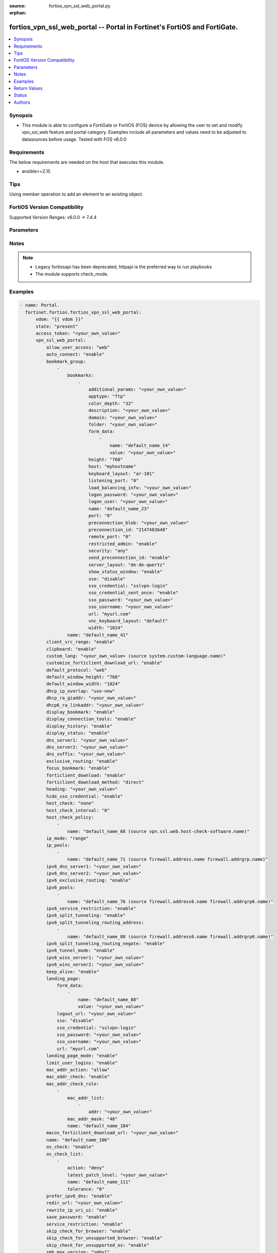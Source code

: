 :source: fortios_vpn_ssl_web_portal.py

:orphan:

.. fortios_vpn_ssl_web_portal:

fortios_vpn_ssl_web_portal -- Portal in Fortinet's FortiOS and FortiGate.
+++++++++++++++++++++++++++++++++++++++++++++++++++++++++++++++++++++++++

.. versionadded:: 2.0.0

.. contents::
   :local:
   :depth: 1


Synopsis
--------
- This module is able to configure a FortiGate or FortiOS (FOS) device by allowing the user to set and modify vpn_ssl_web feature and portal category. Examples include all parameters and values need to be adjusted to datasources before usage. Tested with FOS v6.0.0



Requirements
------------
The below requirements are needed on the host that executes this module.

- ansible>=2.15


Tips
----
Using member operation to add an element to an existing object.

FortiOS Version Compatibility
-----------------------------
Supported Version Ranges: v6.0.0 -> 7.4.4



Parameters
----------


.. raw:: html

    <ul>
    <li> <span class="li-head">access_token</span> - Token-based authentication. Generated from GUI of Fortigate. <span class="li-normal">type: str</span> <span class="li-required">required: false</span> </li>
    <li> <span class="li-head">enable_log</span> - Enable/Disable logging for task. <span class="li-normal">type: bool</span> <span class="li-required">required: false</span> <span class="li-normal">default: False</span> </li>
    <li> <span class="li-head">vdom</span> - Virtual domain, among those defined previously. A vdom is a virtual instance of the FortiGate that can be configured and used as a different unit. <span class="li-normal">type: str</span> <span class="li-normal">default: root</span> </li>
    <li> <span class="li-head">member_path</span> - Member attribute path to operate on. <span class="li-normal">type: str</span> </li>
    <li> <span class="li-head">member_state</span> - Add or delete a member under specified attribute path. <span class="li-normal">type: str</span> <span class="li-normal">choices: present, absent</span> </li>
    <li> <span class="li-head">state</span> - Indicates whether to create or remove the object. <span class="li-normal">type: str</span> <span class="li-required">required: true</span> <span class="li-normal">choices: present, absent</span> </li>
    <li> <span class="li-head">vpn_ssl_web_portal</span> - Portal. <span class="li-normal">type: dict</span>
 <a id='label0' href="javascript:ContentClick('label1', 'label0');" onmouseover="ContentPreview('label1');" onmouseout="ContentUnpreview('label1');" title="click to collapse or expand..."> more... </a>
 <div id="label1" style="display:none">
 <table border="1">
 <tr>
 <td></td><td colspan="1">Supported Version Ranges</td>
 </tr>
 <tr>
 <td>vpn_ssl_web_portal</td>
 <td><code class="docutils literal notranslate">v6.0.0 -> 7.4.4 </code></td>
 </tr>
 </table>
 </div>
 </li>
        <ul class="ul-self">
        <li> <span class="li-head">allow_user_access</span> - Allow user access to SSL-VPN applications. <span class="li-normal">type: list</span> <span class="li-normal">choices: web, ftp, smb, sftp, telnet, ssh, vnc, rdp, ping, citrix, portforward</span>
 <a id='label2' href="javascript:ContentClick('label3', 'label2');" onmouseover="ContentPreview('label3');" onmouseout="ContentUnpreview('label3');" title="click to collapse or expand..."> more... </a>
 <div id="label3" style="display:none">
 <table border="1">
 <tr>
 <td></td>
 <td colspan="1">Supported Version Ranges</td>
 </tr>
 <tr>
 <td>allow_user_access</td>
 <td><code class="docutils literal notranslate">v6.0.0 -> 7.4.4 </code></td>
 </tr>
 <tr>
 <td>[web]</td>
 <td><code class="docutils literal notranslate">v6.0.0 -> 7.4.4</code></td>
 <tr>
 <td>[ftp]</td>
 <td><code class="docutils literal notranslate">v6.0.0 -> 7.4.4</code></td>
 <tr>
 <td>[smb]</td>
 <td><code class="docutils literal notranslate">v6.0.0 -> 7.4.4</code></td>
 <tr>
 <td>[sftp]</td>
 <td><code class="docutils literal notranslate">v6.2.0 -> 7.4.4</code></td>
 </tr>
 <tr>
 <td>[telnet]</td>
 <td><code class="docutils literal notranslate">v6.0.0 -> 7.4.4</code></td>
 <tr>
 <td>[ssh]</td>
 <td><code class="docutils literal notranslate">v6.0.0 -> 7.4.4</code></td>
 <tr>
 <td>[vnc]</td>
 <td><code class="docutils literal notranslate">v6.0.0 -> 7.4.4</code></td>
 <tr>
 <td>[rdp]</td>
 <td><code class="docutils literal notranslate">v6.0.0 -> 7.4.4</code></td>
 <tr>
 <td>[ping]</td>
 <td><code class="docutils literal notranslate">v6.0.0 -> 7.4.4</code></td>
 <tr>
 <td>[citrix]</td>
 <td><code class="docutils literal notranslate">v6.0.0 -> v7.0.0</code></td>
 </tr>
 <tr>
 <td>[portforward]</td>
 <td><code class="docutils literal notranslate">v6.0.0 -> v7.0.0</code></td>
 </tr>
 </table>
 </div>
 </li>
        <li> <span class="li-head">auto_connect</span> - Enable/disable automatic connect by client when system is up. <span class="li-normal">type: str</span> <span class="li-normal">choices: enable, disable</span>
 <a id='label4' href="javascript:ContentClick('label5', 'label4');" onmouseover="ContentPreview('label5');" onmouseout="ContentUnpreview('label5');" title="click to collapse or expand..."> more... </a>
 <div id="label5" style="display:none">
 <table border="1">
 <tr>
 <td></td>
 <td colspan="1">Supported Version Ranges</td>
 </tr>
 <tr>
 <td>auto_connect</td>
 <td><code class="docutils literal notranslate">v6.0.0 -> 7.4.4 </code></td>
 </tr>
 <tr>
 <td>[enable]</td>
 <td><code class="docutils literal notranslate">v6.0.0 -> 7.4.4</code></td>
 <tr>
 <td>[disable]</td>
 <td><code class="docutils literal notranslate">v6.0.0 -> 7.4.4</code></td>
 </table>
 </div>
 </li>
        <li> <span class="li-head">bookmark_group</span> - Portal bookmark group. <span class="li-normal">type: list</span> <span style="font-family:'Courier New'" class="li-required">member_path: bookmark_group:name</span>
 <a id='label6' href="javascript:ContentClick('label7', 'label6');" onmouseover="ContentPreview('label7');" onmouseout="ContentUnpreview('label7');" title="click to collapse or expand..."> more... </a>
 <div id="label7" style="display:none">
 <table border="1">
 <tr>
 <td></td><td colspan="1">Supported Version Ranges</td>
 </tr>
 <tr>
 <td>bookmark_group</td>
 <td><code class="docutils literal notranslate">v6.0.0 -> 7.4.4 </code></td>
 </tr>
 </table>
 </div>
 </li>
            <ul class="ul-self">
            <li> <span class="li-head">bookmarks</span> - Bookmark table. <span class="li-normal">type: list</span> <span style="font-family:'Courier New'" class="li-required">member_path: bookmark_group:name/bookmarks:name</span>
 <a id='label8' href="javascript:ContentClick('label9', 'label8');" onmouseover="ContentPreview('label9');" onmouseout="ContentUnpreview('label9');" title="click to collapse or expand..."> more... </a>
 <div id="label9" style="display:none">
 <table border="1">
 <tr>
 <td></td><td colspan="1">Supported Version Ranges</td>
 </tr>
 <tr>
 <td>bookmarks</td>
 <td><code class="docutils literal notranslate">v6.0.0 -> 7.4.4 </code></td>
 </tr>
 </table>
 </div>
 </li>
                <ul class="ul-self">
                <li> <span class="li-head">additional_params</span> - Additional parameters. <span class="li-normal">type: str</span>
 <a id='label10' href="javascript:ContentClick('label11', 'label10');" onmouseover="ContentPreview('label11');" onmouseout="ContentUnpreview('label11');" title="click to collapse or expand..."> more... </a>
 <div id="label11" style="display:none">
 <table border="1">
 <tr>
 <td></td>
 <td colspan="1">Supported Version Ranges</td>
 </tr>
 <tr>
 <td>additional_params</td>
 <td><code class="docutils literal notranslate">v6.0.0 -> 7.4.4 </code></td>
 </tr>
 </table>
 </div>
 </li>
                <li> <span class="li-head">apptype</span> - Application type. <span class="li-normal">type: str</span> <span class="li-normal">choices: ftp, rdp, sftp, smb, ssh, telnet, vnc, web, citrix, portforward</span>
 <a id='label12' href="javascript:ContentClick('label13', 'label12');" onmouseover="ContentPreview('label13');" onmouseout="ContentUnpreview('label13');" title="click to collapse or expand..."> more... </a>
 <div id="label13" style="display:none">
 <table border="1">
 <tr>
 <td></td>
 <td colspan="1">Supported Version Ranges</td>
 </tr>
 <tr>
 <td>apptype</td>
 <td><code class="docutils literal notranslate">v6.0.0 -> 7.4.4 </code></td>
 </tr>
 <tr>
 <td>[ftp]</td>
 <td><code class="docutils literal notranslate">v6.0.0 -> 7.4.4</code></td>
 <tr>
 <td>[rdp]</td>
 <td><code class="docutils literal notranslate">v6.0.0 -> 7.4.4</code></td>
 <tr>
 <td>[sftp]</td>
 <td><code class="docutils literal notranslate">v6.2.0 -> 7.4.4</code></td>
 </tr>
 <tr>
 <td>[smb]</td>
 <td><code class="docutils literal notranslate">v6.0.0 -> 7.4.4</code></td>
 <tr>
 <td>[ssh]</td>
 <td><code class="docutils literal notranslate">v6.0.0 -> 7.4.4</code></td>
 <tr>
 <td>[telnet]</td>
 <td><code class="docutils literal notranslate">v6.0.0 -> 7.4.4</code></td>
 <tr>
 <td>[vnc]</td>
 <td><code class="docutils literal notranslate">v6.0.0 -> 7.4.4</code></td>
 <tr>
 <td>[web]</td>
 <td><code class="docutils literal notranslate">v6.0.0 -> 7.4.4</code></td>
 <tr>
 <td>[citrix]</td>
 <td><code class="docutils literal notranslate">v6.0.0 -> v6.0.11</code></td>
 </tr>
 <tr>
 <td>[portforward]</td>
 <td><code class="docutils literal notranslate">v6.0.0 -> v6.0.11</code></td>
 </tr>
 </table>
 </div>
 </li>
                <li> <span class="li-head">color_depth</span> - Color depth per pixel. <span class="li-normal">type: str</span> <span class="li-normal">choices: 32, 16, 8</span>
 <a id='label14' href="javascript:ContentClick('label15', 'label14');" onmouseover="ContentPreview('label15');" onmouseout="ContentUnpreview('label15');" title="click to collapse or expand..."> more... </a>
 <div id="label15" style="display:none">
 <table border="1">
 <tr>
 <td></td>
 <td colspan="1">Supported Version Ranges</td>
 </tr>
 <tr>
 <td>color_depth</td>
 <td><code class="docutils literal notranslate">v7.0.1 -> 7.4.4 </code></td>
 </tr>
 <tr>
 <td>[32]</td>
 <td><code class="docutils literal notranslate">v7.0.1 -> 7.4.4</code></td>
 <tr>
 <td>[16]</td>
 <td><code class="docutils literal notranslate">v7.0.1 -> 7.4.4</code></td>
 <tr>
 <td>[8]</td>
 <td><code class="docutils literal notranslate">v7.0.1 -> 7.4.4</code></td>
 </table>
 </div>
 </li>
                <li> <span class="li-head">description</span> - Description. <span class="li-normal">type: str</span>
 <a id='label16' href="javascript:ContentClick('label17', 'label16');" onmouseover="ContentPreview('label17');" onmouseout="ContentUnpreview('label17');" title="click to collapse or expand..."> more... </a>
 <div id="label17" style="display:none">
 <table border="1">
 <tr>
 <td></td>
 <td colspan="1">Supported Version Ranges</td>
 </tr>
 <tr>
 <td>description</td>
 <td><code class="docutils literal notranslate">v6.0.0 -> 7.4.4 </code></td>
 </tr>
 </table>
 </div>
 </li>
                <li> <span class="li-head">domain</span> - Login domain. <span class="li-normal">type: str</span>
 <a id='label18' href="javascript:ContentClick('label19', 'label18');" onmouseover="ContentPreview('label19');" onmouseout="ContentUnpreview('label19');" title="click to collapse or expand..."> more... </a>
 <div id="label19" style="display:none">
 <table border="1">
 <tr>
 <td></td>
 <td colspan="2">Supported Version Ranges</td>
 </tr>
 <tr>
 <td>domain</td>
 <td><code class="docutils literal notranslate">v6.4.0 -> v6.4.0 </code></td>
 <td><code class="docutils literal notranslate">v6.4.4 -> 7.4.4 </code></td>
 </tr>
 </table>
 </div>
 </li>
                <li> <span class="li-head">folder</span> - Network shared file folder parameter. <span class="li-normal">type: str</span>
 <a id='label20' href="javascript:ContentClick('label21', 'label20');" onmouseover="ContentPreview('label21');" onmouseout="ContentUnpreview('label21');" title="click to collapse or expand..."> more... </a>
 <div id="label21" style="display:none">
 <table border="1">
 <tr>
 <td></td>
 <td colspan="1">Supported Version Ranges</td>
 </tr>
 <tr>
 <td>folder</td>
 <td><code class="docutils literal notranslate">v6.0.0 -> 7.4.4 </code></td>
 </tr>
 </table>
 </div>
 </li>
                <li> <span class="li-head">form_data</span> - Form data. <span class="li-normal">type: list</span> <span style="font-family:'Courier New'" class="li-required">member_path: bookmark_group:name/bookmarks:name/form_data:name</span>
 <a id='label22' href="javascript:ContentClick('label23', 'label22');" onmouseover="ContentPreview('label23');" onmouseout="ContentUnpreview('label23');" title="click to collapse or expand..."> more... </a>
 <div id="label23" style="display:none">
 <table border="1">
 <tr>
 <td></td><td colspan="1">Supported Version Ranges</td>
 </tr>
 <tr>
 <td>form_data</td>
 <td><code class="docutils literal notranslate">v6.0.0 -> 7.4.4 </code></td>
 </tr>
 </table>
 </div>
 </li>
                    <ul class="ul-self">
                    <li> <span class="li-head">name</span> - Name. <span class="li-normal">type: str</span> <span class="li-required">required: true</span>
 <a id='label24' href="javascript:ContentClick('label25', 'label24');" onmouseover="ContentPreview('label25');" onmouseout="ContentUnpreview('label25');" title="click to collapse or expand..."> more... </a>
 <div id="label25" style="display:none">
 <table border="1">
 <tr>
 <td></td>
 <td colspan="1">Supported Version Ranges</td>
 </tr>
 <tr>
 <td>name</td>
 <td><code class="docutils literal notranslate">v6.0.0 -> 7.4.4 </code></td>
 </tr>
 </table>
 </div>
 </li>
                    <li> <span class="li-head">value</span> - Value. <span class="li-normal">type: str</span>
 <a id='label26' href="javascript:ContentClick('label27', 'label26');" onmouseover="ContentPreview('label27');" onmouseout="ContentUnpreview('label27');" title="click to collapse or expand..."> more... </a>
 <div id="label27" style="display:none">
 <table border="1">
 <tr>
 <td></td>
 <td colspan="1">Supported Version Ranges</td>
 </tr>
 <tr>
 <td>value</td>
 <td><code class="docutils literal notranslate">v6.0.0 -> 7.4.4 </code></td>
 </tr>
 </table>
 </div>
 </li>
                    </ul>
                <li> <span class="li-head">height</span> - Screen height (range from 0 - 65535). <span class="li-normal">type: int</span>
 <a id='label28' href="javascript:ContentClick('label29', 'label28');" onmouseover="ContentPreview('label29');" onmouseout="ContentUnpreview('label29');" title="click to collapse or expand..."> more... </a>
 <div id="label29" style="display:none">
 <table border="1">
 <tr>
 <td></td>
 <td colspan="1">Supported Version Ranges</td>
 </tr>
 <tr>
 <td>height</td>
 <td><code class="docutils literal notranslate">v7.0.4 -> 7.4.4 </code></td>
 </tr>
 </table>
 </div>
 </li>
                <li> <span class="li-head">host</span> - Host name/IP parameter. <span class="li-normal">type: str</span>
 <a id='label30' href="javascript:ContentClick('label31', 'label30');" onmouseover="ContentPreview('label31');" onmouseout="ContentUnpreview('label31');" title="click to collapse or expand..."> more... </a>
 <div id="label31" style="display:none">
 <table border="1">
 <tr>
 <td></td>
 <td colspan="1">Supported Version Ranges</td>
 </tr>
 <tr>
 <td>host</td>
 <td><code class="docutils literal notranslate">v6.0.0 -> 7.4.4 </code></td>
 </tr>
 </table>
 </div>
 </li>
                <li> <span class="li-head">keyboard_layout</span> - Keyboard layout. <span class="li-normal">type: str</span> <span class="li-normal">choices: ar-101, ar-102, ar-102-azerty, can-mul, cz, cz-qwerty, cz-pr, da, nl, de, de-ch, de-ibm, en-uk, en-uk-ext, en-us, en-us-dvorak, es, es-var, fi, fi-sami, fr, fr-apple, fr-ca, fr-ch, fr-be, hr, hu, hu-101, it, it-142, ja, ja-106, ko, la-am, lt, lt-ibm, lt-std, lav-std, lav-leg, mk, mk-std, no, no-sami, pol-214, pol-pr, pt, pt-br, pt-br-abnt2, ru, ru-mne, ru-t, sl, sv, sv-sami, tuk, tur-f, tur-q, zh-sym-sg-us, zh-sym-us, zh-tr-hk, zh-tr-mo, zh-tr-us</span>
 <a id='label32' href="javascript:ContentClick('label33', 'label32');" onmouseover="ContentPreview('label33');" onmouseout="ContentUnpreview('label33');" title="click to collapse or expand..."> more... </a>
 <div id="label33" style="display:none">
 <table border="1">
 <tr>
 <td></td>
 <td colspan="1">Supported Version Ranges</td>
 </tr>
 <tr>
 <td>keyboard_layout</td>
 <td><code class="docutils literal notranslate">v7.0.1 -> 7.4.4 </code></td>
 </tr>
 <tr>
 <td>[ar-101]</td>
 <td><code class="docutils literal notranslate">v7.0.1 -> 7.4.4</code></td>
 <tr>
 <td>[ar-102]</td>
 <td><code class="docutils literal notranslate">v7.0.1 -> 7.4.4</code></td>
 <tr>
 <td>[ar-102-azerty]</td>
 <td><code class="docutils literal notranslate">v7.0.1 -> 7.4.4</code></td>
 <tr>
 <td>[can-mul]</td>
 <td><code class="docutils literal notranslate">v7.0.1 -> 7.4.4</code></td>
 <tr>
 <td>[cz]</td>
 <td><code class="docutils literal notranslate">v7.0.1 -> 7.4.4</code></td>
 <tr>
 <td>[cz-qwerty]</td>
 <td><code class="docutils literal notranslate">v7.0.1 -> 7.4.4</code></td>
 <tr>
 <td>[cz-pr]</td>
 <td><code class="docutils literal notranslate">v7.0.1 -> 7.4.4</code></td>
 <tr>
 <td>[da]</td>
 <td><code class="docutils literal notranslate">v7.0.1 -> 7.4.4</code></td>
 <tr>
 <td>[nl]</td>
 <td><code class="docutils literal notranslate">v7.0.1 -> 7.4.4</code></td>
 <tr>
 <td>[de]</td>
 <td><code class="docutils literal notranslate">v7.0.1 -> 7.4.4</code></td>
 <tr>
 <td>[de-ch]</td>
 <td><code class="docutils literal notranslate">v7.0.1 -> 7.4.4</code></td>
 <tr>
 <td>[de-ibm]</td>
 <td><code class="docutils literal notranslate">v7.0.1 -> 7.4.4</code></td>
 <tr>
 <td>[en-uk]</td>
 <td><code class="docutils literal notranslate">v7.0.1 -> 7.4.4</code></td>
 <tr>
 <td>[en-uk-ext]</td>
 <td><code class="docutils literal notranslate">v7.0.1 -> 7.4.4</code></td>
 <tr>
 <td>[en-us]</td>
 <td><code class="docutils literal notranslate">v7.0.1 -> 7.4.4</code></td>
 <tr>
 <td>[en-us-dvorak]</td>
 <td><code class="docutils literal notranslate">v7.0.1 -> 7.4.4</code></td>
 <tr>
 <td>[es]</td>
 <td><code class="docutils literal notranslate">v7.0.1 -> 7.4.4</code></td>
 <tr>
 <td>[es-var]</td>
 <td><code class="docutils literal notranslate">v7.0.1 -> 7.4.4</code></td>
 <tr>
 <td>[fi]</td>
 <td><code class="docutils literal notranslate">v7.0.1 -> 7.4.4</code></td>
 <tr>
 <td>[fi-sami]</td>
 <td><code class="docutils literal notranslate">v7.0.1 -> 7.4.4</code></td>
 <tr>
 <td>[fr]</td>
 <td><code class="docutils literal notranslate">v7.0.1 -> 7.4.4</code></td>
 <tr>
 <td>[fr-apple]</td>
 <td><code class="docutils literal notranslate">v7.0.6 -> 7.4.4</code></td>
 </tr>
 <tr>
 <td>[fr-ca]</td>
 <td><code class="docutils literal notranslate">v7.0.1 -> 7.4.4</code></td>
 <tr>
 <td>[fr-ch]</td>
 <td><code class="docutils literal notranslate">v7.0.1 -> 7.4.4</code></td>
 <tr>
 <td>[fr-be]</td>
 <td><code class="docutils literal notranslate">v7.0.1 -> 7.4.4</code></td>
 <tr>
 <td>[hr]</td>
 <td><code class="docutils literal notranslate">v7.0.1 -> 7.4.4</code></td>
 <tr>
 <td>[hu]</td>
 <td><code class="docutils literal notranslate">v7.0.1 -> 7.4.4</code></td>
 <tr>
 <td>[hu-101]</td>
 <td><code class="docutils literal notranslate">v7.0.1 -> 7.4.4</code></td>
 <tr>
 <td>[it]</td>
 <td><code class="docutils literal notranslate">v7.0.1 -> 7.4.4</code></td>
 <tr>
 <td>[it-142]</td>
 <td><code class="docutils literal notranslate">v7.0.1 -> 7.4.4</code></td>
 <tr>
 <td>[ja]</td>
 <td><code class="docutils literal notranslate">v7.0.1 -> 7.4.4</code></td>
 <tr>
 <td>[ja-106]</td>
 <td><code class="docutils literal notranslate">v7.4.2 -> 7.4.4</code></td>
 </tr>
 <tr>
 <td>[ko]</td>
 <td><code class="docutils literal notranslate">v7.0.1 -> 7.4.4</code></td>
 <tr>
 <td>[la-am]</td>
 <td><code class="docutils literal notranslate">v7.4.1 -> 7.4.4</code></td>
 </tr>
 <tr>
 <td>[lt]</td>
 <td><code class="docutils literal notranslate">v7.0.1 -> 7.4.4</code></td>
 <tr>
 <td>[lt-ibm]</td>
 <td><code class="docutils literal notranslate">v7.0.1 -> 7.4.4</code></td>
 <tr>
 <td>[lt-std]</td>
 <td><code class="docutils literal notranslate">v7.0.1 -> 7.4.4</code></td>
 <tr>
 <td>[lav-std]</td>
 <td><code class="docutils literal notranslate">v7.0.1 -> 7.4.4</code></td>
 <tr>
 <td>[lav-leg]</td>
 <td><code class="docutils literal notranslate">v7.0.1 -> 7.4.4</code></td>
 <tr>
 <td>[mk]</td>
 <td><code class="docutils literal notranslate">v7.0.1 -> 7.4.4</code></td>
 <tr>
 <td>[mk-std]</td>
 <td><code class="docutils literal notranslate">v7.0.1 -> 7.4.4</code></td>
 <tr>
 <td>[no]</td>
 <td><code class="docutils literal notranslate">v7.0.1 -> 7.4.4</code></td>
 <tr>
 <td>[no-sami]</td>
 <td><code class="docutils literal notranslate">v7.0.1 -> 7.4.4</code></td>
 <tr>
 <td>[pol-214]</td>
 <td><code class="docutils literal notranslate">v7.0.1 -> 7.4.4</code></td>
 <tr>
 <td>[pol-pr]</td>
 <td><code class="docutils literal notranslate">v7.0.1 -> 7.4.4</code></td>
 <tr>
 <td>[pt]</td>
 <td><code class="docutils literal notranslate">v7.0.1 -> 7.4.4</code></td>
 <tr>
 <td>[pt-br]</td>
 <td><code class="docutils literal notranslate">v7.0.1 -> 7.4.4</code></td>
 <tr>
 <td>[pt-br-abnt2]</td>
 <td><code class="docutils literal notranslate">v7.0.1 -> 7.4.4</code></td>
 <tr>
 <td>[ru]</td>
 <td><code class="docutils literal notranslate">v7.0.1 -> 7.4.4</code></td>
 <tr>
 <td>[ru-mne]</td>
 <td><code class="docutils literal notranslate">v7.0.1 -> 7.4.4</code></td>
 <tr>
 <td>[ru-t]</td>
 <td><code class="docutils literal notranslate">v7.0.1 -> 7.4.4</code></td>
 <tr>
 <td>[sl]</td>
 <td><code class="docutils literal notranslate">v7.0.1 -> 7.4.4</code></td>
 <tr>
 <td>[sv]</td>
 <td><code class="docutils literal notranslate">v7.0.1 -> 7.4.4</code></td>
 <tr>
 <td>[sv-sami]</td>
 <td><code class="docutils literal notranslate">v7.0.1 -> 7.4.4</code></td>
 <tr>
 <td>[tuk]</td>
 <td><code class="docutils literal notranslate">v7.0.1 -> 7.4.4</code></td>
 <tr>
 <td>[tur-f]</td>
 <td><code class="docutils literal notranslate">v7.0.1 -> 7.4.4</code></td>
 <tr>
 <td>[tur-q]</td>
 <td><code class="docutils literal notranslate">v7.0.1 -> 7.4.4</code></td>
 <tr>
 <td>[zh-sym-sg-us]</td>
 <td><code class="docutils literal notranslate">v7.0.1 -> 7.4.4</code></td>
 <tr>
 <td>[zh-sym-us]</td>
 <td><code class="docutils literal notranslate">v7.0.1 -> 7.4.4</code></td>
 <tr>
 <td>[zh-tr-hk]</td>
 <td><code class="docutils literal notranslate">v7.0.1 -> 7.4.4</code></td>
 <tr>
 <td>[zh-tr-mo]</td>
 <td><code class="docutils literal notranslate">v7.0.1 -> 7.4.4</code></td>
 <tr>
 <td>[zh-tr-us]</td>
 <td><code class="docutils literal notranslate">v7.0.1 -> 7.4.4</code></td>
 </table>
 </div>
 </li>
                <li> <span class="li-head">listening_port</span> - Listening port (0 - 65535). <span class="li-normal">type: int</span>
 <a id='label34' href="javascript:ContentClick('label35', 'label34');" onmouseover="ContentPreview('label35');" onmouseout="ContentUnpreview('label35');" title="click to collapse or expand..."> more... </a>
 <div id="label35" style="display:none">
 <table border="1">
 <tr>
 <td></td>
 <td colspan="1">Supported Version Ranges</td>
 </tr>
 <tr>
 <td>listening_port</td>
 <td><code class="docutils literal notranslate">v6.0.0 -> v7.0.0 </code></td>
 </tr>
 </table>
 </div>
 </li>
                <li> <span class="li-head">load_balancing_info</span> - The load balancing information or cookie which should be provided to the connection broker. <span class="li-normal">type: str</span>
 <a id='label36' href="javascript:ContentClick('label37', 'label36');" onmouseover="ContentPreview('label37');" onmouseout="ContentUnpreview('label37');" title="click to collapse or expand..."> more... </a>
 <div id="label37" style="display:none">
 <table border="1">
 <tr>
 <td></td>
 <td colspan="1">Supported Version Ranges</td>
 </tr>
 <tr>
 <td>load_balancing_info</td>
 <td><code class="docutils literal notranslate">v6.0.0 -> 7.4.4 </code></td>
 </tr>
 </table>
 </div>
 </li>
                <li> <span class="li-head">logon_password</span> - Logon password. <span class="li-normal">type: str</span>
 <a id='label38' href="javascript:ContentClick('label39', 'label38');" onmouseover="ContentPreview('label39');" onmouseout="ContentUnpreview('label39');" title="click to collapse or expand..."> more... </a>
 <div id="label39" style="display:none">
 <table border="1">
 <tr>
 <td></td>
 <td colspan="1">Supported Version Ranges</td>
 </tr>
 <tr>
 <td>logon_password</td>
 <td><code class="docutils literal notranslate">v6.0.0 -> 7.4.4 </code></td>
 </tr>
 </table>
 </div>
 </li>
                <li> <span class="li-head">logon_user</span> - Logon user. <span class="li-normal">type: str</span>
 <a id='label40' href="javascript:ContentClick('label41', 'label40');" onmouseover="ContentPreview('label41');" onmouseout="ContentUnpreview('label41');" title="click to collapse or expand..."> more... </a>
 <div id="label41" style="display:none">
 <table border="1">
 <tr>
 <td></td>
 <td colspan="1">Supported Version Ranges</td>
 </tr>
 <tr>
 <td>logon_user</td>
 <td><code class="docutils literal notranslate">v6.0.0 -> 7.4.4 </code></td>
 </tr>
 </table>
 </div>
 </li>
                <li> <span class="li-head">name</span> - Bookmark name. <span class="li-normal">type: str</span> <span class="li-required">required: true</span>
 <a id='label42' href="javascript:ContentClick('label43', 'label42');" onmouseover="ContentPreview('label43');" onmouseout="ContentUnpreview('label43');" title="click to collapse or expand..."> more... </a>
 <div id="label43" style="display:none">
 <table border="1">
 <tr>
 <td></td>
 <td colspan="1">Supported Version Ranges</td>
 </tr>
 <tr>
 <td>name</td>
 <td><code class="docutils literal notranslate">v6.0.0 -> 7.4.4 </code></td>
 </tr>
 </table>
 </div>
 </li>
                <li> <span class="li-head">port</span> - Remote port. <span class="li-normal">type: int</span>
 <a id='label44' href="javascript:ContentClick('label45', 'label44');" onmouseover="ContentPreview('label45');" onmouseout="ContentUnpreview('label45');" title="click to collapse or expand..."> more... </a>
 <div id="label45" style="display:none">
 <table border="1">
 <tr>
 <td></td>
 <td colspan="1">Supported Version Ranges</td>
 </tr>
 <tr>
 <td>port</td>
 <td><code class="docutils literal notranslate">v6.0.0 -> 7.4.4 </code></td>
 </tr>
 </table>
 </div>
 </li>
                <li> <span class="li-head">preconnection_blob</span> - An arbitrary string which identifies the RDP source. <span class="li-normal">type: str</span>
 <a id='label46' href="javascript:ContentClick('label47', 'label46');" onmouseover="ContentPreview('label47');" onmouseout="ContentUnpreview('label47');" title="click to collapse or expand..."> more... </a>
 <div id="label47" style="display:none">
 <table border="1">
 <tr>
 <td></td>
 <td colspan="1">Supported Version Ranges</td>
 </tr>
 <tr>
 <td>preconnection_blob</td>
 <td><code class="docutils literal notranslate">v6.0.0 -> 7.4.4 </code></td>
 </tr>
 </table>
 </div>
 </li>
                <li> <span class="li-head">preconnection_id</span> - The numeric ID of the RDP source (0-4294967295). <span class="li-normal">type: int</span>
 <a id='label48' href="javascript:ContentClick('label49', 'label48');" onmouseover="ContentPreview('label49');" onmouseout="ContentUnpreview('label49');" title="click to collapse or expand..."> more... </a>
 <div id="label49" style="display:none">
 <table border="1">
 <tr>
 <td></td>
 <td colspan="1">Supported Version Ranges</td>
 </tr>
 <tr>
 <td>preconnection_id</td>
 <td><code class="docutils literal notranslate">v6.0.0 -> 7.4.4 </code></td>
 </tr>
 </table>
 </div>
 </li>
                <li> <span class="li-head">remote_port</span> - Remote port (0 - 65535). <span class="li-normal">type: int</span>
 <a id='label50' href="javascript:ContentClick('label51', 'label50');" onmouseover="ContentPreview('label51');" onmouseout="ContentUnpreview('label51');" title="click to collapse or expand..."> more... </a>
 <div id="label51" style="display:none">
 <table border="1">
 <tr>
 <td></td>
 <td colspan="1">Supported Version Ranges</td>
 </tr>
 <tr>
 <td>remote_port</td>
 <td><code class="docutils literal notranslate">v6.0.0 -> v7.0.0 </code></td>
 </tr>
 </table>
 </div>
 </li>
                <li> <span class="li-head">restricted_admin</span> - Enable/disable restricted admin mode for RDP. <span class="li-normal">type: str</span> <span class="li-normal">choices: enable, disable</span>
 <a id='label52' href="javascript:ContentClick('label53', 'label52');" onmouseover="ContentPreview('label53');" onmouseout="ContentUnpreview('label53');" title="click to collapse or expand..."> more... </a>
 <div id="label53" style="display:none">
 <table border="1">
 <tr>
 <td></td>
 <td colspan="1">Supported Version Ranges</td>
 </tr>
 <tr>
 <td>restricted_admin</td>
 <td><code class="docutils literal notranslate">v7.0.1 -> 7.4.4 </code></td>
 </tr>
 <tr>
 <td>[enable]</td>
 <td><code class="docutils literal notranslate">v7.0.1 -> 7.4.4</code></td>
 <tr>
 <td>[disable]</td>
 <td><code class="docutils literal notranslate">v7.0.1 -> 7.4.4</code></td>
 </table>
 </div>
 </li>
                <li> <span class="li-head">security</span> - Security mode for RDP connection . <span class="li-normal">type: str</span> <span class="li-normal">choices: any, rdp, nla, tls</span>
 <a id='label54' href="javascript:ContentClick('label55', 'label54');" onmouseover="ContentPreview('label55');" onmouseout="ContentUnpreview('label55');" title="click to collapse or expand..."> more... </a>
 <div id="label55" style="display:none">
 <table border="1">
 <tr>
 <td></td>
 <td colspan="1">Supported Version Ranges</td>
 </tr>
 <tr>
 <td>security</td>
 <td><code class="docutils literal notranslate">v6.0.0 -> 7.4.4 </code></td>
 </tr>
 <tr>
 <td>[any]</td>
 <td><code class="docutils literal notranslate">v6.0.0 -> 7.4.4</code></td>
 <tr>
 <td>[rdp]</td>
 <td><code class="docutils literal notranslate">v6.0.0 -> 7.4.4</code></td>
 <tr>
 <td>[nla]</td>
 <td><code class="docutils literal notranslate">v6.0.0 -> 7.4.4</code></td>
 <tr>
 <td>[tls]</td>
 <td><code class="docutils literal notranslate">v6.0.0 -> 7.4.4</code></td>
 </table>
 </div>
 </li>
                <li> <span class="li-head">send_preconnection_id</span> - Enable/disable sending of preconnection ID. <span class="li-normal">type: str</span> <span class="li-normal">choices: enable, disable</span>
 <a id='label56' href="javascript:ContentClick('label57', 'label56');" onmouseover="ContentPreview('label57');" onmouseout="ContentUnpreview('label57');" title="click to collapse or expand..."> more... </a>
 <div id="label57" style="display:none">
 <table border="1">
 <tr>
 <td></td>
 <td colspan="1">Supported Version Ranges</td>
 </tr>
 <tr>
 <td>send_preconnection_id</td>
 <td><code class="docutils literal notranslate">v7.0.1 -> 7.4.4 </code></td>
 </tr>
 <tr>
 <td>[enable]</td>
 <td><code class="docutils literal notranslate">v7.0.1 -> 7.4.4</code></td>
 <tr>
 <td>[disable]</td>
 <td><code class="docutils literal notranslate">v7.0.1 -> 7.4.4</code></td>
 </table>
 </div>
 </li>
                <li> <span class="li-head">server_layout</span> - Server side keyboard layout. <span class="li-normal">type: str</span> <span class="li-normal">choices: de-de-qwertz, en-gb-qwerty, en-us-qwerty, es-es-qwerty, fr-ca-qwerty, fr-fr-azerty, fr-ch-qwertz, it-it-qwerty, ja-jp-qwerty, pt-br-qwerty, sv-se-qwerty, tr-tr-qwerty, failsafe</span>
 <a id='label58' href="javascript:ContentClick('label59', 'label58');" onmouseover="ContentPreview('label59');" onmouseout="ContentUnpreview('label59');" title="click to collapse or expand..."> more... </a>
 <div id="label59" style="display:none">
 <table border="1">
 <tr>
 <td></td>
 <td colspan="1">Supported Version Ranges</td>
 </tr>
 <tr>
 <td>server_layout</td>
 <td><code class="docutils literal notranslate">v6.0.0 -> v7.0.0 </code></td>
 </tr>
 <tr>
 <td>[de-de-qwertz]</td>
 <td><code class="docutils literal notranslate">v6.0.0 -> v7.0.0</code></td>
 <tr>
 <td>[en-gb-qwerty]</td>
 <td><code class="docutils literal notranslate">v6.0.0 -> v7.0.0</code></td>
 <tr>
 <td>[en-us-qwerty]</td>
 <td><code class="docutils literal notranslate">v6.0.0 -> v7.0.0</code></td>
 <tr>
 <td>[es-es-qwerty]</td>
 <td><code class="docutils literal notranslate">v6.0.0 -> v7.0.0</code></td>
 <tr>
 <td>[fr-ca-qwerty]</td>
 <td><code class="docutils literal notranslate">v6.2.0 -> v7.0.0</code></td>
 </tr>
 <tr>
 <td>[fr-fr-azerty]</td>
 <td><code class="docutils literal notranslate">v6.0.0 -> v7.0.0</code></td>
 <tr>
 <td>[fr-ch-qwertz]</td>
 <td><code class="docutils literal notranslate">v6.0.0 -> v7.0.0</code></td>
 <tr>
 <td>[it-it-qwerty]</td>
 <td><code class="docutils literal notranslate">v6.0.0 -> v7.0.0</code></td>
 <tr>
 <td>[ja-jp-qwerty]</td>
 <td><code class="docutils literal notranslate">v6.0.0 -> v7.0.0</code></td>
 <tr>
 <td>[pt-br-qwerty]</td>
 <td><code class="docutils literal notranslate">v6.0.0 -> v7.0.0</code></td>
 <tr>
 <td>[sv-se-qwerty]</td>
 <td><code class="docutils literal notranslate">v6.0.0 -> v7.0.0</code></td>
 <tr>
 <td>[tr-tr-qwerty]</td>
 <td><code class="docutils literal notranslate">v6.0.0 -> v7.0.0</code></td>
 <tr>
 <td>[failsafe]</td>
 <td><code class="docutils literal notranslate">v6.0.0 -> v7.0.0</code></td>
 </table>
 </div>
 </li>
                <li> <span class="li-head">show_status_window</span> - Enable/disable showing of status window. <span class="li-normal">type: str</span> <span class="li-normal">choices: enable, disable</span>
 <a id='label60' href="javascript:ContentClick('label61', 'label60');" onmouseover="ContentPreview('label61');" onmouseout="ContentUnpreview('label61');" title="click to collapse or expand..."> more... </a>
 <div id="label61" style="display:none">
 <table border="1">
 <tr>
 <td></td>
 <td colspan="1">Supported Version Ranges</td>
 </tr>
 <tr>
 <td>show_status_window</td>
 <td><code class="docutils literal notranslate">v6.0.0 -> v7.0.0 </code></td>
 </tr>
 <tr>
 <td>[enable]</td>
 <td><code class="docutils literal notranslate">v6.0.0 -> v7.0.0</code></td>
 <tr>
 <td>[disable]</td>
 <td><code class="docutils literal notranslate">v6.0.0 -> v7.0.0</code></td>
 </table>
 </div>
 </li>
                <li> <span class="li-head">sso</span> - Single sign-on. <span class="li-normal">type: str</span> <span class="li-normal">choices: disable, static, auto</span>
 <a id='label62' href="javascript:ContentClick('label63', 'label62');" onmouseover="ContentPreview('label63');" onmouseout="ContentUnpreview('label63');" title="click to collapse or expand..."> more... </a>
 <div id="label63" style="display:none">
 <table border="1">
 <tr>
 <td></td>
 <td colspan="1">Supported Version Ranges</td>
 </tr>
 <tr>
 <td>sso</td>
 <td><code class="docutils literal notranslate">v6.0.0 -> 7.4.4 </code></td>
 </tr>
 <tr>
 <td>[disable]</td>
 <td><code class="docutils literal notranslate">v6.0.0 -> 7.4.4</code></td>
 <tr>
 <td>[static]</td>
 <td><code class="docutils literal notranslate">v6.0.0 -> 7.4.4</code></td>
 <tr>
 <td>[auto]</td>
 <td><code class="docutils literal notranslate">v6.0.0 -> 7.4.4</code></td>
 </table>
 </div>
 </li>
                <li> <span class="li-head">sso_credential</span> - Single sign-on credentials. <span class="li-normal">type: str</span> <span class="li-normal">choices: sslvpn-login, alternative</span>
 <a id='label64' href="javascript:ContentClick('label65', 'label64');" onmouseover="ContentPreview('label65');" onmouseout="ContentUnpreview('label65');" title="click to collapse or expand..."> more... </a>
 <div id="label65" style="display:none">
 <table border="1">
 <tr>
 <td></td>
 <td colspan="1">Supported Version Ranges</td>
 </tr>
 <tr>
 <td>sso_credential</td>
 <td><code class="docutils literal notranslate">v6.0.0 -> 7.4.4 </code></td>
 </tr>
 <tr>
 <td>[sslvpn-login]</td>
 <td><code class="docutils literal notranslate">v6.0.0 -> 7.4.4</code></td>
 <tr>
 <td>[alternative]</td>
 <td><code class="docutils literal notranslate">v6.0.0 -> 7.4.4</code></td>
 </table>
 </div>
 </li>
                <li> <span class="li-head">sso_credential_sent_once</span> - Single sign-on credentials are only sent once to remote server. <span class="li-normal">type: str</span> <span class="li-normal">choices: enable, disable</span>
 <a id='label66' href="javascript:ContentClick('label67', 'label66');" onmouseover="ContentPreview('label67');" onmouseout="ContentUnpreview('label67');" title="click to collapse or expand..."> more... </a>
 <div id="label67" style="display:none">
 <table border="1">
 <tr>
 <td></td>
 <td colspan="1">Supported Version Ranges</td>
 </tr>
 <tr>
 <td>sso_credential_sent_once</td>
 <td><code class="docutils literal notranslate">v6.0.0 -> 7.4.4 </code></td>
 </tr>
 <tr>
 <td>[enable]</td>
 <td><code class="docutils literal notranslate">v6.0.0 -> 7.4.4</code></td>
 <tr>
 <td>[disable]</td>
 <td><code class="docutils literal notranslate">v6.0.0 -> 7.4.4</code></td>
 </table>
 </div>
 </li>
                <li> <span class="li-head">sso_password</span> - SSO password. <span class="li-normal">type: str</span>
 <a id='label68' href="javascript:ContentClick('label69', 'label68');" onmouseover="ContentPreview('label69');" onmouseout="ContentUnpreview('label69');" title="click to collapse or expand..."> more... </a>
 <div id="label69" style="display:none">
 <table border="1">
 <tr>
 <td></td>
 <td colspan="1">Supported Version Ranges</td>
 </tr>
 <tr>
 <td>sso_password</td>
 <td><code class="docutils literal notranslate">v6.0.0 -> 7.4.4 </code></td>
 </tr>
 </table>
 </div>
 </li>
                <li> <span class="li-head">sso_username</span> - SSO user name. <span class="li-normal">type: str</span>
 <a id='label70' href="javascript:ContentClick('label71', 'label70');" onmouseover="ContentPreview('label71');" onmouseout="ContentUnpreview('label71');" title="click to collapse or expand..."> more... </a>
 <div id="label71" style="display:none">
 <table border="1">
 <tr>
 <td></td>
 <td colspan="1">Supported Version Ranges</td>
 </tr>
 <tr>
 <td>sso_username</td>
 <td><code class="docutils literal notranslate">v6.0.0 -> 7.4.4 </code></td>
 </tr>
 </table>
 </div>
 </li>
                <li> <span class="li-head">url</span> - URL parameter. <span class="li-normal">type: str</span>
 <a id='label72' href="javascript:ContentClick('label73', 'label72');" onmouseover="ContentPreview('label73');" onmouseout="ContentUnpreview('label73');" title="click to collapse or expand..."> more... </a>
 <div id="label73" style="display:none">
 <table border="1">
 <tr>
 <td></td>
 <td colspan="1">Supported Version Ranges</td>
 </tr>
 <tr>
 <td>url</td>
 <td><code class="docutils literal notranslate">v6.0.0 -> 7.4.4 </code></td>
 </tr>
 </table>
 </div>
 </li>
                <li> <span class="li-head">vnc_keyboard_layout</span> - Keyboard layout. <span class="li-normal">type: str</span> <span class="li-normal">choices: default, da, nl, en-uk, en-uk-ext, fi, fr, fr-be, fr-ca-mul, de, de-ch, it, it-142, pt, pt-br-abnt2, no, gd, es, sv, us-intl</span>
 <a id='label74' href="javascript:ContentClick('label75', 'label74');" onmouseover="ContentPreview('label75');" onmouseout="ContentUnpreview('label75');" title="click to collapse or expand..."> more... </a>
 <div id="label75" style="display:none">
 <table border="1">
 <tr>
 <td></td>
 <td colspan="1">Supported Version Ranges</td>
 </tr>
 <tr>
 <td>vnc_keyboard_layout</td>
 <td><code class="docutils literal notranslate">v7.2.4 -> 7.4.4 </code></td>
 </tr>
 <tr>
 <td>[default]</td>
 <td><code class="docutils literal notranslate">v7.2.4 -> 7.4.4</code></td>
 <tr>
 <td>[da]</td>
 <td><code class="docutils literal notranslate">v7.2.4 -> 7.4.4</code></td>
 <tr>
 <td>[nl]</td>
 <td><code class="docutils literal notranslate">v7.2.4 -> 7.4.4</code></td>
 <tr>
 <td>[en-uk]</td>
 <td><code class="docutils literal notranslate">v7.2.4 -> 7.4.4</code></td>
 <tr>
 <td>[en-uk-ext]</td>
 <td><code class="docutils literal notranslate">v7.2.4 -> 7.4.4</code></td>
 <tr>
 <td>[fi]</td>
 <td><code class="docutils literal notranslate">v7.2.4 -> 7.4.4</code></td>
 <tr>
 <td>[fr]</td>
 <td><code class="docutils literal notranslate">v7.2.4 -> 7.4.4</code></td>
 <tr>
 <td>[fr-be]</td>
 <td><code class="docutils literal notranslate">v7.2.4 -> 7.4.4</code></td>
 <tr>
 <td>[fr-ca-mul]</td>
 <td><code class="docutils literal notranslate">v7.2.4 -> 7.4.4</code></td>
 <tr>
 <td>[de]</td>
 <td><code class="docutils literal notranslate">v7.2.4 -> 7.4.4</code></td>
 <tr>
 <td>[de-ch]</td>
 <td><code class="docutils literal notranslate">v7.2.4 -> 7.4.4</code></td>
 <tr>
 <td>[it]</td>
 <td><code class="docutils literal notranslate">v7.2.4 -> 7.4.4</code></td>
 <tr>
 <td>[it-142]</td>
 <td><code class="docutils literal notranslate">v7.2.4 -> 7.4.4</code></td>
 <tr>
 <td>[pt]</td>
 <td><code class="docutils literal notranslate">v7.2.4 -> 7.4.4</code></td>
 <tr>
 <td>[pt-br-abnt2]</td>
 <td><code class="docutils literal notranslate">v7.2.4 -> 7.4.4</code></td>
 <tr>
 <td>[no]</td>
 <td><code class="docutils literal notranslate">v7.2.4 -> 7.4.4</code></td>
 <tr>
 <td>[gd]</td>
 <td><code class="docutils literal notranslate">v7.2.4 -> 7.4.4</code></td>
 <tr>
 <td>[es]</td>
 <td><code class="docutils literal notranslate">v7.2.4 -> 7.4.4</code></td>
 <tr>
 <td>[sv]</td>
 <td><code class="docutils literal notranslate">v7.2.4 -> 7.4.4</code></td>
 <tr>
 <td>[us-intl]</td>
 <td><code class="docutils literal notranslate">v7.2.4 -> 7.4.4</code></td>
 </table>
 </div>
 </li>
                <li> <span class="li-head">width</span> - Screen width (range from 0 - 65535). <span class="li-normal">type: int</span>
 <a id='label76' href="javascript:ContentClick('label77', 'label76');" onmouseover="ContentPreview('label77');" onmouseout="ContentUnpreview('label77');" title="click to collapse or expand..."> more... </a>
 <div id="label77" style="display:none">
 <table border="1">
 <tr>
 <td></td>
 <td colspan="1">Supported Version Ranges</td>
 </tr>
 <tr>
 <td>width</td>
 <td><code class="docutils literal notranslate">v7.0.4 -> 7.4.4 </code></td>
 </tr>
 </table>
 </div>
 </li>
                </ul>
            <li> <span class="li-head">name</span> - Bookmark group name. <span class="li-normal">type: str</span> <span class="li-required">required: true</span>
 <a id='label78' href="javascript:ContentClick('label79', 'label78');" onmouseover="ContentPreview('label79');" onmouseout="ContentUnpreview('label79');" title="click to collapse or expand..."> more... </a>
 <div id="label79" style="display:none">
 <table border="1">
 <tr>
 <td></td>
 <td colspan="1">Supported Version Ranges</td>
 </tr>
 <tr>
 <td>name</td>
 <td><code class="docutils literal notranslate">v6.0.0 -> 7.4.4 </code></td>
 </tr>
 </table>
 </div>
 </li>
            </ul>
        <li> <span class="li-head">client_src_range</span> - Allow client to add source range for the tunnel traffic. <span class="li-normal">type: str</span> <span class="li-normal">choices: enable, disable</span>
 <a id='label80' href="javascript:ContentClick('label81', 'label80');" onmouseover="ContentPreview('label81');" onmouseout="ContentUnpreview('label81');" title="click to collapse or expand..."> more... </a>
 <div id="label81" style="display:none">
 <table border="1">
 <tr>
 <td></td>
 <td colspan="1">Supported Version Ranges</td>
 </tr>
 <tr>
 <td>client_src_range</td>
 <td><code class="docutils literal notranslate">v7.2.4 -> 7.4.4 </code></td>
 </tr>
 <tr>
 <td>[enable]</td>
 <td><code class="docutils literal notranslate">v7.2.4 -> 7.4.4</code></td>
 <tr>
 <td>[disable]</td>
 <td><code class="docutils literal notranslate">v7.2.4 -> 7.4.4</code></td>
 </table>
 </div>
 </li>
        <li> <span class="li-head">clipboard</span> - Enable to support RDP/VPC clipboard functionality. <span class="li-normal">type: str</span> <span class="li-normal">choices: enable, disable</span>
 <a id='label82' href="javascript:ContentClick('label83', 'label82');" onmouseover="ContentPreview('label83');" onmouseout="ContentUnpreview('label83');" title="click to collapse or expand..."> more... </a>
 <div id="label83" style="display:none">
 <table border="1">
 <tr>
 <td></td>
 <td colspan="1">Supported Version Ranges</td>
 </tr>
 <tr>
 <td>clipboard</td>
 <td><code class="docutils literal notranslate">v7.0.1 -> 7.4.4 </code></td>
 </tr>
 <tr>
 <td>[enable]</td>
 <td><code class="docutils literal notranslate">v7.0.1 -> 7.4.4</code></td>
 <tr>
 <td>[disable]</td>
 <td><code class="docutils literal notranslate">v7.0.1 -> 7.4.4</code></td>
 </table>
 </div>
 </li>
        <li> <span class="li-head">custom_lang</span> - Change the web portal display language. Overrides config system global set language. You can use config system custom-language and execute system custom-language to add custom language files. Source system.custom-language.name. <span class="li-normal">type: str</span>
 <a id='label84' href="javascript:ContentClick('label85', 'label84');" onmouseover="ContentPreview('label85');" onmouseout="ContentUnpreview('label85');" title="click to collapse or expand..."> more... </a>
 <div id="label85" style="display:none">
 <table border="1">
 <tr>
 <td></td>
 <td colspan="1">Supported Version Ranges</td>
 </tr>
 <tr>
 <td>custom_lang</td>
 <td><code class="docutils literal notranslate">v6.0.0 -> 7.4.4 </code></td>
 </tr>
 </table>
 </div>
 </li>
        <li> <span class="li-head">customize_forticlient_download_url</span> - Enable support of customized download URL for FortiClient. <span class="li-normal">type: str</span> <span class="li-normal">choices: enable, disable</span>
 <a id='label86' href="javascript:ContentClick('label87', 'label86');" onmouseover="ContentPreview('label87');" onmouseout="ContentUnpreview('label87');" title="click to collapse or expand..."> more... </a>
 <div id="label87" style="display:none">
 <table border="1">
 <tr>
 <td></td>
 <td colspan="1">Supported Version Ranges</td>
 </tr>
 <tr>
 <td>customize_forticlient_download_url</td>
 <td><code class="docutils literal notranslate">v6.0.0 -> 7.4.4 </code></td>
 </tr>
 <tr>
 <td>[enable]</td>
 <td><code class="docutils literal notranslate">v6.0.0 -> 7.4.4</code></td>
 <tr>
 <td>[disable]</td>
 <td><code class="docutils literal notranslate">v6.0.0 -> 7.4.4</code></td>
 </table>
 </div>
 </li>
        <li> <span class="li-head">default_protocol</span> - Application type that is set by default. <span class="li-normal">type: str</span> <span class="li-normal">choices: web, ftp, telnet, smb, vnc, rdp, ssh, sftp</span>
 <a id='label88' href="javascript:ContentClick('label89', 'label88');" onmouseover="ContentPreview('label89');" onmouseout="ContentUnpreview('label89');" title="click to collapse or expand..."> more... </a>
 <div id="label89" style="display:none">
 <table border="1">
 <tr>
 <td></td>
 <td colspan="1">Supported Version Ranges</td>
 </tr>
 <tr>
 <td>default_protocol</td>
 <td><code class="docutils literal notranslate">v7.4.1 -> 7.4.4 </code></td>
 </tr>
 <tr>
 <td>[web]</td>
 <td><code class="docutils literal notranslate">v7.4.1 -> 7.4.4</code></td>
 <tr>
 <td>[ftp]</td>
 <td><code class="docutils literal notranslate">v7.4.1 -> 7.4.4</code></td>
 <tr>
 <td>[telnet]</td>
 <td><code class="docutils literal notranslate">v7.4.1 -> 7.4.4</code></td>
 <tr>
 <td>[smb]</td>
 <td><code class="docutils literal notranslate">v7.4.1 -> 7.4.4</code></td>
 <tr>
 <td>[vnc]</td>
 <td><code class="docutils literal notranslate">v7.4.1 -> 7.4.4</code></td>
 <tr>
 <td>[rdp]</td>
 <td><code class="docutils literal notranslate">v7.4.1 -> 7.4.4</code></td>
 <tr>
 <td>[ssh]</td>
 <td><code class="docutils literal notranslate">v7.4.1 -> 7.4.4</code></td>
 <tr>
 <td>[sftp]</td>
 <td><code class="docutils literal notranslate">v7.4.1 -> 7.4.4</code></td>
 </table>
 </div>
 </li>
        <li> <span class="li-head">default_window_height</span> - Screen height (range from 0 - 65535). <span class="li-normal">type: int</span>
 <a id='label90' href="javascript:ContentClick('label91', 'label90');" onmouseover="ContentPreview('label91');" onmouseout="ContentUnpreview('label91');" title="click to collapse or expand..."> more... </a>
 <div id="label91" style="display:none">
 <table border="1">
 <tr>
 <td></td>
 <td colspan="1">Supported Version Ranges</td>
 </tr>
 <tr>
 <td>default_window_height</td>
 <td><code class="docutils literal notranslate">v7.0.6 -> 7.4.4 </code></td>
 </tr>
 </table>
 </div>
 </li>
        <li> <span class="li-head">default_window_width</span> - Screen width (range from 0 - 65535). <span class="li-normal">type: int</span>
 <a id='label92' href="javascript:ContentClick('label93', 'label92');" onmouseover="ContentPreview('label93');" onmouseout="ContentUnpreview('label93');" title="click to collapse or expand..."> more... </a>
 <div id="label93" style="display:none">
 <table border="1">
 <tr>
 <td></td>
 <td colspan="1">Supported Version Ranges</td>
 </tr>
 <tr>
 <td>default_window_width</td>
 <td><code class="docutils literal notranslate">v7.0.6 -> 7.4.4 </code></td>
 </tr>
 </table>
 </div>
 </li>
        <li> <span class="li-head">dhcp_ip_overlap</span> - Configure overlapping DHCP IP allocation assignment. <span class="li-normal">type: str</span> <span class="li-normal">choices: use-new, use-old</span>
 <a id='label94' href="javascript:ContentClick('label95', 'label94');" onmouseover="ContentPreview('label95');" onmouseout="ContentUnpreview('label95');" title="click to collapse or expand..."> more... </a>
 <div id="label95" style="display:none">
 <table border="1">
 <tr>
 <td></td>
 <td colspan="2">Supported Version Ranges</td>
 </tr>
 <tr>
 <td>dhcp_ip_overlap</td>
 <td><code class="docutils literal notranslate">v7.0.6 -> v7.0.12 </code></td>
 <td><code class="docutils literal notranslate">v7.2.1 -> 7.4.4 </code></td>
 </tr>
 <tr>
 <td>[use-new]</td>
 <td><code class="docutils literal notranslate">v7.0.6 -> v7.0.12</code></td>
 <tr>
 <td>[use-old]</td>
 <td><code class="docutils literal notranslate">v7.0.6 -> v7.0.12</code></td>
 </table>
 </div>
 </li>
        <li> <span class="li-head">dhcp_ra_giaddr</span> - Relay agent gateway IP address to use in the giaddr field of DHCP requests. <span class="li-normal">type: str</span>
 <a id='label96' href="javascript:ContentClick('label97', 'label96');" onmouseover="ContentPreview('label97');" onmouseout="ContentUnpreview('label97');" title="click to collapse or expand..."> more... </a>
 <div id="label97" style="display:none">
 <table border="1">
 <tr>
 <td></td>
 <td colspan="1">Supported Version Ranges</td>
 </tr>
 <tr>
 <td>dhcp_ra_giaddr</td>
 <td><code class="docutils literal notranslate">v7.2.4 -> 7.4.4 </code></td>
 </tr>
 </table>
 </div>
 </li>
        <li> <span class="li-head">dhcp6_ra_linkaddr</span> - Relay agent IPv6 link address to use in DHCP6 requests. <span class="li-normal">type: str</span>
 <a id='label98' href="javascript:ContentClick('label99', 'label98');" onmouseover="ContentPreview('label99');" onmouseout="ContentUnpreview('label99');" title="click to collapse or expand..."> more... </a>
 <div id="label99" style="display:none">
 <table border="1">
 <tr>
 <td></td>
 <td colspan="1">Supported Version Ranges</td>
 </tr>
 <tr>
 <td>dhcp6_ra_linkaddr</td>
 <td><code class="docutils literal notranslate">v7.2.4 -> 7.4.4 </code></td>
 </tr>
 </table>
 </div>
 </li>
        <li> <span class="li-head">display_bookmark</span> - Enable to display the web portal bookmark widget. <span class="li-normal">type: str</span> <span class="li-normal">choices: enable, disable</span>
 <a id='label100' href="javascript:ContentClick('label101', 'label100');" onmouseover="ContentPreview('label101');" onmouseout="ContentUnpreview('label101');" title="click to collapse or expand..."> more... </a>
 <div id="label101" style="display:none">
 <table border="1">
 <tr>
 <td></td>
 <td colspan="1">Supported Version Ranges</td>
 </tr>
 <tr>
 <td>display_bookmark</td>
 <td><code class="docutils literal notranslate">v6.0.0 -> 7.4.4 </code></td>
 </tr>
 <tr>
 <td>[enable]</td>
 <td><code class="docutils literal notranslate">v6.0.0 -> 7.4.4</code></td>
 <tr>
 <td>[disable]</td>
 <td><code class="docutils literal notranslate">v6.0.0 -> 7.4.4</code></td>
 </table>
 </div>
 </li>
        <li> <span class="li-head">display_connection_tools</span> - Enable to display the web portal connection tools widget. <span class="li-normal">type: str</span> <span class="li-normal">choices: enable, disable</span>
 <a id='label102' href="javascript:ContentClick('label103', 'label102');" onmouseover="ContentPreview('label103');" onmouseout="ContentUnpreview('label103');" title="click to collapse or expand..."> more... </a>
 <div id="label103" style="display:none">
 <table border="1">
 <tr>
 <td></td>
 <td colspan="1">Supported Version Ranges</td>
 </tr>
 <tr>
 <td>display_connection_tools</td>
 <td><code class="docutils literal notranslate">v6.0.0 -> 7.4.4 </code></td>
 </tr>
 <tr>
 <td>[enable]</td>
 <td><code class="docutils literal notranslate">v6.0.0 -> 7.4.4</code></td>
 <tr>
 <td>[disable]</td>
 <td><code class="docutils literal notranslate">v6.0.0 -> 7.4.4</code></td>
 </table>
 </div>
 </li>
        <li> <span class="li-head">display_history</span> - Enable to display the web portal user login history widget. <span class="li-normal">type: str</span> <span class="li-normal">choices: enable, disable</span>
 <a id='label104' href="javascript:ContentClick('label105', 'label104');" onmouseover="ContentPreview('label105');" onmouseout="ContentUnpreview('label105');" title="click to collapse or expand..."> more... </a>
 <div id="label105" style="display:none">
 <table border="1">
 <tr>
 <td></td>
 <td colspan="1">Supported Version Ranges</td>
 </tr>
 <tr>
 <td>display_history</td>
 <td><code class="docutils literal notranslate">v6.0.0 -> 7.4.4 </code></td>
 </tr>
 <tr>
 <td>[enable]</td>
 <td><code class="docutils literal notranslate">v6.0.0 -> 7.4.4</code></td>
 <tr>
 <td>[disable]</td>
 <td><code class="docutils literal notranslate">v6.0.0 -> 7.4.4</code></td>
 </table>
 </div>
 </li>
        <li> <span class="li-head">display_status</span> - Enable to display the web portal status widget. <span class="li-normal">type: str</span> <span class="li-normal">choices: enable, disable</span>
 <a id='label106' href="javascript:ContentClick('label107', 'label106');" onmouseover="ContentPreview('label107');" onmouseout="ContentUnpreview('label107');" title="click to collapse or expand..."> more... </a>
 <div id="label107" style="display:none">
 <table border="1">
 <tr>
 <td></td>
 <td colspan="1">Supported Version Ranges</td>
 </tr>
 <tr>
 <td>display_status</td>
 <td><code class="docutils literal notranslate">v6.0.0 -> 7.4.4 </code></td>
 </tr>
 <tr>
 <td>[enable]</td>
 <td><code class="docutils literal notranslate">v6.0.0 -> 7.4.4</code></td>
 <tr>
 <td>[disable]</td>
 <td><code class="docutils literal notranslate">v6.0.0 -> 7.4.4</code></td>
 </table>
 </div>
 </li>
        <li> <span class="li-head">dns_server1</span> - IPv4 DNS server 1. <span class="li-normal">type: str</span>
 <a id='label108' href="javascript:ContentClick('label109', 'label108');" onmouseover="ContentPreview('label109');" onmouseout="ContentUnpreview('label109');" title="click to collapse or expand..."> more... </a>
 <div id="label109" style="display:none">
 <table border="1">
 <tr>
 <td></td>
 <td colspan="1">Supported Version Ranges</td>
 </tr>
 <tr>
 <td>dns_server1</td>
 <td><code class="docutils literal notranslate">v6.0.0 -> 7.4.4 </code></td>
 </tr>
 </table>
 </div>
 </li>
        <li> <span class="li-head">dns_server2</span> - IPv4 DNS server 2. <span class="li-normal">type: str</span>
 <a id='label110' href="javascript:ContentClick('label111', 'label110');" onmouseover="ContentPreview('label111');" onmouseout="ContentUnpreview('label111');" title="click to collapse or expand..."> more... </a>
 <div id="label111" style="display:none">
 <table border="1">
 <tr>
 <td></td>
 <td colspan="1">Supported Version Ranges</td>
 </tr>
 <tr>
 <td>dns_server2</td>
 <td><code class="docutils literal notranslate">v6.0.0 -> 7.4.4 </code></td>
 </tr>
 </table>
 </div>
 </li>
        <li> <span class="li-head">dns_suffix</span> - DNS suffix. <span class="li-normal">type: str</span>
 <a id='label112' href="javascript:ContentClick('label113', 'label112');" onmouseover="ContentPreview('label113');" onmouseout="ContentUnpreview('label113');" title="click to collapse or expand..."> more... </a>
 <div id="label113" style="display:none">
 <table border="1">
 <tr>
 <td></td>
 <td colspan="1">Supported Version Ranges</td>
 </tr>
 <tr>
 <td>dns_suffix</td>
 <td><code class="docutils literal notranslate">v6.0.0 -> 7.4.4 </code></td>
 </tr>
 </table>
 </div>
 </li>
        <li> <span class="li-head">exclusive_routing</span> - Enable/disable all traffic go through tunnel only. <span class="li-normal">type: str</span> <span class="li-normal">choices: enable, disable</span>
 <a id='label114' href="javascript:ContentClick('label115', 'label114');" onmouseover="ContentPreview('label115');" onmouseout="ContentUnpreview('label115');" title="click to collapse or expand..."> more... </a>
 <div id="label115" style="display:none">
 <table border="1">
 <tr>
 <td></td>
 <td colspan="1">Supported Version Ranges</td>
 </tr>
 <tr>
 <td>exclusive_routing</td>
 <td><code class="docutils literal notranslate">v6.0.0 -> 7.4.4 </code></td>
 </tr>
 <tr>
 <td>[enable]</td>
 <td><code class="docutils literal notranslate">v6.0.0 -> 7.4.4</code></td>
 <tr>
 <td>[disable]</td>
 <td><code class="docutils literal notranslate">v6.0.0 -> 7.4.4</code></td>
 </table>
 </div>
 </li>
        <li> <span class="li-head">focus_bookmark</span> - Enable to prioritize the placement of the bookmark section over the quick-connection section in the SSL-VPN application. <span class="li-normal">type: str</span> <span class="li-normal">choices: enable, disable</span>
 <a id='label116' href="javascript:ContentClick('label117', 'label116');" onmouseover="ContentPreview('label117');" onmouseout="ContentUnpreview('label117');" title="click to collapse or expand..."> more... </a>
 <div id="label117" style="display:none">
 <table border="1">
 <tr>
 <td></td>
 <td colspan="1">Supported Version Ranges</td>
 </tr>
 <tr>
 <td>focus_bookmark</td>
 <td><code class="docutils literal notranslate">v7.4.1 -> 7.4.4 </code></td>
 </tr>
 <tr>
 <td>[enable]</td>
 <td><code class="docutils literal notranslate">v7.4.1 -> 7.4.4</code></td>
 <tr>
 <td>[disable]</td>
 <td><code class="docutils literal notranslate">v7.4.1 -> 7.4.4</code></td>
 </table>
 </div>
 </li>
        <li> <span class="li-head">forticlient_download</span> - Enable/disable download option for FortiClient. <span class="li-normal">type: str</span> <span class="li-normal">choices: enable, disable</span>
 <a id='label118' href="javascript:ContentClick('label119', 'label118');" onmouseover="ContentPreview('label119');" onmouseout="ContentUnpreview('label119');" title="click to collapse or expand..."> more... </a>
 <div id="label119" style="display:none">
 <table border="1">
 <tr>
 <td></td>
 <td colspan="1">Supported Version Ranges</td>
 </tr>
 <tr>
 <td>forticlient_download</td>
 <td><code class="docutils literal notranslate">v6.0.0 -> 7.4.4 </code></td>
 </tr>
 <tr>
 <td>[enable]</td>
 <td><code class="docutils literal notranslate">v6.0.0 -> 7.4.4</code></td>
 <tr>
 <td>[disable]</td>
 <td><code class="docutils literal notranslate">v6.0.0 -> 7.4.4</code></td>
 </table>
 </div>
 </li>
        <li> <span class="li-head">forticlient_download_method</span> - FortiClient download method. <span class="li-normal">type: str</span> <span class="li-normal">choices: direct, ssl-vpn</span>
 <a id='label120' href="javascript:ContentClick('label121', 'label120');" onmouseover="ContentPreview('label121');" onmouseout="ContentUnpreview('label121');" title="click to collapse or expand..."> more... </a>
 <div id="label121" style="display:none">
 <table border="1">
 <tr>
 <td></td>
 <td colspan="1">Supported Version Ranges</td>
 </tr>
 <tr>
 <td>forticlient_download_method</td>
 <td><code class="docutils literal notranslate">v6.0.0 -> 7.4.4 </code></td>
 </tr>
 <tr>
 <td>[direct]</td>
 <td><code class="docutils literal notranslate">v6.0.0 -> 7.4.4</code></td>
 <tr>
 <td>[ssl-vpn]</td>
 <td><code class="docutils literal notranslate">v6.0.0 -> 7.4.4</code></td>
 </table>
 </div>
 </li>
        <li> <span class="li-head">heading</span> - Web portal heading message. <span class="li-normal">type: str</span>
 <a id='label122' href="javascript:ContentClick('label123', 'label122');" onmouseover="ContentPreview('label123');" onmouseout="ContentUnpreview('label123');" title="click to collapse or expand..."> more... </a>
 <div id="label123" style="display:none">
 <table border="1">
 <tr>
 <td></td>
 <td colspan="1">Supported Version Ranges</td>
 </tr>
 <tr>
 <td>heading</td>
 <td><code class="docutils literal notranslate">v6.0.0 -> 7.4.4 </code></td>
 </tr>
 </table>
 </div>
 </li>
        <li> <span class="li-head">hide_sso_credential</span> - Enable to prevent SSO credential being sent to client. <span class="li-normal">type: str</span> <span class="li-normal">choices: enable, disable</span>
 <a id='label124' href="javascript:ContentClick('label125', 'label124');" onmouseover="ContentPreview('label125');" onmouseout="ContentUnpreview('label125');" title="click to collapse or expand..."> more... </a>
 <div id="label125" style="display:none">
 <table border="1">
 <tr>
 <td></td>
 <td colspan="1">Supported Version Ranges</td>
 </tr>
 <tr>
 <td>hide_sso_credential</td>
 <td><code class="docutils literal notranslate">v6.0.0 -> 7.4.4 </code></td>
 </tr>
 <tr>
 <td>[enable]</td>
 <td><code class="docutils literal notranslate">v6.0.0 -> 7.4.4</code></td>
 <tr>
 <td>[disable]</td>
 <td><code class="docutils literal notranslate">v6.0.0 -> 7.4.4</code></td>
 </table>
 </div>
 </li>
        <li> <span class="li-head">host_check</span> - Type of host checking performed on endpoints. <span class="li-normal">type: str</span> <span class="li-normal">choices: none, av, fw, av-fw, custom</span>
 <a id='label126' href="javascript:ContentClick('label127', 'label126');" onmouseover="ContentPreview('label127');" onmouseout="ContentUnpreview('label127');" title="click to collapse or expand..."> more... </a>
 <div id="label127" style="display:none">
 <table border="1">
 <tr>
 <td></td>
 <td colspan="1">Supported Version Ranges</td>
 </tr>
 <tr>
 <td>host_check</td>
 <td><code class="docutils literal notranslate">v6.0.0 -> 7.4.4 </code></td>
 </tr>
 <tr>
 <td>[none]</td>
 <td><code class="docutils literal notranslate">v6.0.0 -> 7.4.4</code></td>
 <tr>
 <td>[av]</td>
 <td><code class="docutils literal notranslate">v6.0.0 -> 7.4.4</code></td>
 <tr>
 <td>[fw]</td>
 <td><code class="docutils literal notranslate">v6.0.0 -> 7.4.4</code></td>
 <tr>
 <td>[av-fw]</td>
 <td><code class="docutils literal notranslate">v6.0.0 -> 7.4.4</code></td>
 <tr>
 <td>[custom]</td>
 <td><code class="docutils literal notranslate">v6.0.0 -> 7.4.4</code></td>
 </table>
 </div>
 </li>
        <li> <span class="li-head">host_check_interval</span> - Periodic host check interval. Value of 0 means disabled and host checking only happens when the endpoint connects. <span class="li-normal">type: int</span>
 <a id='label128' href="javascript:ContentClick('label129', 'label128');" onmouseover="ContentPreview('label129');" onmouseout="ContentUnpreview('label129');" title="click to collapse or expand..."> more... </a>
 <div id="label129" style="display:none">
 <table border="1">
 <tr>
 <td></td>
 <td colspan="1">Supported Version Ranges</td>
 </tr>
 <tr>
 <td>host_check_interval</td>
 <td><code class="docutils literal notranslate">v6.0.0 -> 7.4.4 </code></td>
 </tr>
 </table>
 </div>
 </li>
        <li> <span class="li-head">host_check_policy</span> - One or more policies to require the endpoint to have specific security software. <span class="li-normal">type: list</span> <span style="font-family:'Courier New'" class="li-required">member_path: host_check_policy:name</span>
 <a id='label130' href="javascript:ContentClick('label131', 'label130');" onmouseover="ContentPreview('label131');" onmouseout="ContentUnpreview('label131');" title="click to collapse or expand..."> more... </a>
 <div id="label131" style="display:none">
 <table border="1">
 <tr>
 <td></td><td colspan="1">Supported Version Ranges</td>
 </tr>
 <tr>
 <td>host_check_policy</td>
 <td><code class="docutils literal notranslate">v6.0.0 -> 7.4.4 </code></td>
 </tr>
 </table>
 </div>
 </li>
            <ul class="ul-self">
            <li> <span class="li-head">name</span> - Host check software list name. Source vpn.ssl.web.host-check-software.name. <span class="li-normal">type: str</span> <span class="li-required">required: true</span>
 <a id='label132' href="javascript:ContentClick('label133', 'label132');" onmouseover="ContentPreview('label133');" onmouseout="ContentUnpreview('label133');" title="click to collapse or expand..."> more... </a>
 <div id="label133" style="display:none">
 <table border="1">
 <tr>
 <td></td>
 <td colspan="1">Supported Version Ranges</td>
 </tr>
 <tr>
 <td>name</td>
 <td><code class="docutils literal notranslate">v6.0.0 -> 7.4.4 </code></td>
 </tr>
 </table>
 </div>
 </li>
            </ul>
        <li> <span class="li-head">ip_mode</span> - Method by which users of this SSL-VPN tunnel obtain IP addresses. <span class="li-normal">type: str</span> <span class="li-normal">choices: range, user-group, dhcp, no-ip</span>
 <a id='label134' href="javascript:ContentClick('label135', 'label134');" onmouseover="ContentPreview('label135');" onmouseout="ContentUnpreview('label135');" title="click to collapse or expand..."> more... </a>
 <div id="label135" style="display:none">
 <table border="1">
 <tr>
 <td></td>
 <td colspan="1">Supported Version Ranges</td>
 </tr>
 <tr>
 <td>ip_mode</td>
 <td><code class="docutils literal notranslate">v6.0.0 -> 7.4.4 </code></td>
 </tr>
 <tr>
 <td>[range]</td>
 <td><code class="docutils literal notranslate">v6.0.0 -> 7.4.4</code></td>
 <tr>
 <td>[user-group]</td>
 <td><code class="docutils literal notranslate">v6.0.0 -> 7.4.4</code></td>
 <tr>
 <td>[dhcp]</td>
 <td><code class="docutils literal notranslate">v7.0.6 -> v7.0.12</code></td>
 <td><code class="docutils literal notranslate">v7.2.1 -> 7.4.4</code></td>
 </tr>
 <tr>
 <td>[no-ip]</td>
 <td><code class="docutils literal notranslate">v7.2.4 -> 7.4.4</code></td>
 </tr>
 </table>
 </div>
 </li>
        <li> <span class="li-head">ip_pools</span> - IPv4 firewall source address objects reserved for SSL-VPN tunnel mode clients. <span class="li-normal">type: list</span> <span style="font-family:'Courier New'" class="li-required">member_path: ip_pools:name</span>
 <a id='label136' href="javascript:ContentClick('label137', 'label136');" onmouseover="ContentPreview('label137');" onmouseout="ContentUnpreview('label137');" title="click to collapse or expand..."> more... </a>
 <div id="label137" style="display:none">
 <table border="1">
 <tr>
 <td></td><td colspan="1">Supported Version Ranges</td>
 </tr>
 <tr>
 <td>ip_pools</td>
 <td><code class="docutils literal notranslate">v6.0.0 -> 7.4.4 </code></td>
 </tr>
 </table>
 </div>
 </li>
            <ul class="ul-self">
            <li> <span class="li-head">name</span> - Address name. Source firewall.address.name firewall.addrgrp.name. <span class="li-normal">type: str</span> <span class="li-required">required: true</span>
 <a id='label138' href="javascript:ContentClick('label139', 'label138');" onmouseover="ContentPreview('label139');" onmouseout="ContentUnpreview('label139');" title="click to collapse or expand..."> more... </a>
 <div id="label139" style="display:none">
 <table border="1">
 <tr>
 <td></td>
 <td colspan="1">Supported Version Ranges</td>
 </tr>
 <tr>
 <td>name</td>
 <td><code class="docutils literal notranslate">v6.0.0 -> 7.4.4 </code></td>
 </tr>
 </table>
 </div>
 </li>
            </ul>
        <li> <span class="li-head">ipv6_dns_server1</span> - IPv6 DNS server 1. <span class="li-normal">type: str</span>
 <a id='label140' href="javascript:ContentClick('label141', 'label140');" onmouseover="ContentPreview('label141');" onmouseout="ContentUnpreview('label141');" title="click to collapse or expand..."> more... </a>
 <div id="label141" style="display:none">
 <table border="1">
 <tr>
 <td></td>
 <td colspan="1">Supported Version Ranges</td>
 </tr>
 <tr>
 <td>ipv6_dns_server1</td>
 <td><code class="docutils literal notranslate">v6.0.0 -> 7.4.4 </code></td>
 </tr>
 </table>
 </div>
 </li>
        <li> <span class="li-head">ipv6_dns_server2</span> - IPv6 DNS server 2. <span class="li-normal">type: str</span>
 <a id='label142' href="javascript:ContentClick('label143', 'label142');" onmouseover="ContentPreview('label143');" onmouseout="ContentUnpreview('label143');" title="click to collapse or expand..."> more... </a>
 <div id="label143" style="display:none">
 <table border="1">
 <tr>
 <td></td>
 <td colspan="1">Supported Version Ranges</td>
 </tr>
 <tr>
 <td>ipv6_dns_server2</td>
 <td><code class="docutils literal notranslate">v6.0.0 -> 7.4.4 </code></td>
 </tr>
 </table>
 </div>
 </li>
        <li> <span class="li-head">ipv6_exclusive_routing</span> - Enable/disable all IPv6 traffic go through tunnel only. <span class="li-normal">type: str</span> <span class="li-normal">choices: enable, disable</span>
 <a id='label144' href="javascript:ContentClick('label145', 'label144');" onmouseover="ContentPreview('label145');" onmouseout="ContentUnpreview('label145');" title="click to collapse or expand..."> more... </a>
 <div id="label145" style="display:none">
 <table border="1">
 <tr>
 <td></td>
 <td colspan="1">Supported Version Ranges</td>
 </tr>
 <tr>
 <td>ipv6_exclusive_routing</td>
 <td><code class="docutils literal notranslate">v6.0.0 -> 7.4.4 </code></td>
 </tr>
 <tr>
 <td>[enable]</td>
 <td><code class="docutils literal notranslate">v6.0.0 -> 7.4.4</code></td>
 <tr>
 <td>[disable]</td>
 <td><code class="docutils literal notranslate">v6.0.0 -> 7.4.4</code></td>
 </table>
 </div>
 </li>
        <li> <span class="li-head">ipv6_pools</span> - IPv6 firewall source address objects reserved for SSL-VPN tunnel mode clients. <span class="li-normal">type: list</span> <span style="font-family:'Courier New'" class="li-required">member_path: ipv6_pools:name</span>
 <a id='label146' href="javascript:ContentClick('label147', 'label146');" onmouseover="ContentPreview('label147');" onmouseout="ContentUnpreview('label147');" title="click to collapse or expand..."> more... </a>
 <div id="label147" style="display:none">
 <table border="1">
 <tr>
 <td></td><td colspan="1">Supported Version Ranges</td>
 </tr>
 <tr>
 <td>ipv6_pools</td>
 <td><code class="docutils literal notranslate">v6.0.0 -> 7.4.4 </code></td>
 </tr>
 </table>
 </div>
 </li>
            <ul class="ul-self">
            <li> <span class="li-head">name</span> - Address name. Source firewall.address6.name firewall.addrgrp6.name. <span class="li-normal">type: str</span> <span class="li-required">required: true</span>
 <a id='label148' href="javascript:ContentClick('label149', 'label148');" onmouseover="ContentPreview('label149');" onmouseout="ContentUnpreview('label149');" title="click to collapse or expand..."> more... </a>
 <div id="label149" style="display:none">
 <table border="1">
 <tr>
 <td></td>
 <td colspan="1">Supported Version Ranges</td>
 </tr>
 <tr>
 <td>name</td>
 <td><code class="docutils literal notranslate">v6.0.0 -> 7.4.4 </code></td>
 </tr>
 </table>
 </div>
 </li>
            </ul>
        <li> <span class="li-head">ipv6_service_restriction</span> - Enable/disable IPv6 tunnel service restriction. <span class="li-normal">type: str</span> <span class="li-normal">choices: enable, disable</span>
 <a id='label150' href="javascript:ContentClick('label151', 'label150');" onmouseover="ContentPreview('label151');" onmouseout="ContentUnpreview('label151');" title="click to collapse or expand..."> more... </a>
 <div id="label151" style="display:none">
 <table border="1">
 <tr>
 <td></td>
 <td colspan="1">Supported Version Ranges</td>
 </tr>
 <tr>
 <td>ipv6_service_restriction</td>
 <td><code class="docutils literal notranslate">v6.0.0 -> 7.4.4 </code></td>
 </tr>
 <tr>
 <td>[enable]</td>
 <td><code class="docutils literal notranslate">v6.0.0 -> 7.4.4</code></td>
 <tr>
 <td>[disable]</td>
 <td><code class="docutils literal notranslate">v6.0.0 -> 7.4.4</code></td>
 </table>
 </div>
 </li>
        <li> <span class="li-head">ipv6_split_tunneling</span> - Enable/disable IPv6 split tunneling. <span class="li-normal">type: str</span> <span class="li-normal">choices: enable, disable</span>
 <a id='label152' href="javascript:ContentClick('label153', 'label152');" onmouseover="ContentPreview('label153');" onmouseout="ContentUnpreview('label153');" title="click to collapse or expand..."> more... </a>
 <div id="label153" style="display:none">
 <table border="1">
 <tr>
 <td></td>
 <td colspan="1">Supported Version Ranges</td>
 </tr>
 <tr>
 <td>ipv6_split_tunneling</td>
 <td><code class="docutils literal notranslate">v6.0.0 -> 7.4.4 </code></td>
 </tr>
 <tr>
 <td>[enable]</td>
 <td><code class="docutils literal notranslate">v6.0.0 -> 7.4.4</code></td>
 <tr>
 <td>[disable]</td>
 <td><code class="docutils literal notranslate">v6.0.0 -> 7.4.4</code></td>
 </table>
 </div>
 </li>
        <li> <span class="li-head">ipv6_split_tunneling_routing_address</span> - IPv6 SSL-VPN tunnel mode firewall address objects that override firewall policy destination addresses to control split-tunneling access. <span class="li-normal">type: list</span> <span style="font-family:'Courier New'" class="li-required">member_path: ipv6_split_tunneling_routing_address:name</span>
 <a id='label154' href="javascript:ContentClick('label155', 'label154');" onmouseover="ContentPreview('label155');" onmouseout="ContentUnpreview('label155');" title="click to collapse or expand..."> more... </a>
 <div id="label155" style="display:none">
 <table border="1">
 <tr>
 <td></td><td colspan="1">Supported Version Ranges</td>
 </tr>
 <tr>
 <td>ipv6_split_tunneling_routing_address</td>
 <td><code class="docutils literal notranslate">v6.0.0 -> 7.4.4 </code></td>
 </tr>
 </table>
 </div>
 </li>
            <ul class="ul-self">
            <li> <span class="li-head">name</span> - Address name. Source firewall.address6.name firewall.addrgrp6.name. <span class="li-normal">type: str</span> <span class="li-required">required: true</span>
 <a id='label156' href="javascript:ContentClick('label157', 'label156');" onmouseover="ContentPreview('label157');" onmouseout="ContentUnpreview('label157');" title="click to collapse or expand..."> more... </a>
 <div id="label157" style="display:none">
 <table border="1">
 <tr>
 <td></td>
 <td colspan="1">Supported Version Ranges</td>
 </tr>
 <tr>
 <td>name</td>
 <td><code class="docutils literal notranslate">v6.0.0 -> 7.4.4 </code></td>
 </tr>
 </table>
 </div>
 </li>
            </ul>
        <li> <span class="li-head">ipv6_split_tunneling_routing_negate</span> - Enable to negate IPv6 split tunneling routing address. <span class="li-normal">type: str</span> <span class="li-normal">choices: enable, disable</span>
 <a id='label158' href="javascript:ContentClick('label159', 'label158');" onmouseover="ContentPreview('label159');" onmouseout="ContentUnpreview('label159');" title="click to collapse or expand..."> more... </a>
 <div id="label159" style="display:none">
 <table border="1">
 <tr>
 <td></td>
 <td colspan="1">Supported Version Ranges</td>
 </tr>
 <tr>
 <td>ipv6_split_tunneling_routing_negate</td>
 <td><code class="docutils literal notranslate">v6.4.0 -> 7.4.4 </code></td>
 </tr>
 <tr>
 <td>[enable]</td>
 <td><code class="docutils literal notranslate">v6.4.0 -> 7.4.4</code></td>
 <tr>
 <td>[disable]</td>
 <td><code class="docutils literal notranslate">v6.4.0 -> 7.4.4</code></td>
 </table>
 </div>
 </li>
        <li> <span class="li-head">ipv6_tunnel_mode</span> - Enable/disable IPv6 SSL-VPN tunnel mode. <span class="li-normal">type: str</span> <span class="li-normal">choices: enable, disable</span>
 <a id='label160' href="javascript:ContentClick('label161', 'label160');" onmouseover="ContentPreview('label161');" onmouseout="ContentUnpreview('label161');" title="click to collapse or expand..."> more... </a>
 <div id="label161" style="display:none">
 <table border="1">
 <tr>
 <td></td>
 <td colspan="1">Supported Version Ranges</td>
 </tr>
 <tr>
 <td>ipv6_tunnel_mode</td>
 <td><code class="docutils literal notranslate">v6.0.0 -> 7.4.4 </code></td>
 </tr>
 <tr>
 <td>[enable]</td>
 <td><code class="docutils literal notranslate">v6.0.0 -> 7.4.4</code></td>
 <tr>
 <td>[disable]</td>
 <td><code class="docutils literal notranslate">v6.0.0 -> 7.4.4</code></td>
 </table>
 </div>
 </li>
        <li> <span class="li-head">ipv6_wins_server1</span> - IPv6 WINS server 1. <span class="li-normal">type: str</span>
 <a id='label162' href="javascript:ContentClick('label163', 'label162');" onmouseover="ContentPreview('label163');" onmouseout="ContentUnpreview('label163');" title="click to collapse or expand..."> more... </a>
 <div id="label163" style="display:none">
 <table border="1">
 <tr>
 <td></td>
 <td colspan="1">Supported Version Ranges</td>
 </tr>
 <tr>
 <td>ipv6_wins_server1</td>
 <td><code class="docutils literal notranslate">v6.0.0 -> 7.4.4 </code></td>
 </tr>
 </table>
 </div>
 </li>
        <li> <span class="li-head">ipv6_wins_server2</span> - IPv6 WINS server 2. <span class="li-normal">type: str</span>
 <a id='label164' href="javascript:ContentClick('label165', 'label164');" onmouseover="ContentPreview('label165');" onmouseout="ContentUnpreview('label165');" title="click to collapse or expand..."> more... </a>
 <div id="label165" style="display:none">
 <table border="1">
 <tr>
 <td></td>
 <td colspan="1">Supported Version Ranges</td>
 </tr>
 <tr>
 <td>ipv6_wins_server2</td>
 <td><code class="docutils literal notranslate">v6.0.0 -> 7.4.4 </code></td>
 </tr>
 </table>
 </div>
 </li>
        <li> <span class="li-head">keep_alive</span> - Enable/disable automatic reconnect for FortiClient connections. <span class="li-normal">type: str</span> <span class="li-normal">choices: enable, disable</span>
 <a id='label166' href="javascript:ContentClick('label167', 'label166');" onmouseover="ContentPreview('label167');" onmouseout="ContentUnpreview('label167');" title="click to collapse or expand..."> more... </a>
 <div id="label167" style="display:none">
 <table border="1">
 <tr>
 <td></td>
 <td colspan="1">Supported Version Ranges</td>
 </tr>
 <tr>
 <td>keep_alive</td>
 <td><code class="docutils literal notranslate">v6.0.0 -> 7.4.4 </code></td>
 </tr>
 <tr>
 <td>[enable]</td>
 <td><code class="docutils literal notranslate">v6.0.0 -> 7.4.4</code></td>
 <tr>
 <td>[disable]</td>
 <td><code class="docutils literal notranslate">v6.0.0 -> 7.4.4</code></td>
 </table>
 </div>
 </li>
        <li> <span class="li-head">landing_page</span> - Landing page options. <span class="li-normal">type: dict</span>
 <a id='label168' href="javascript:ContentClick('label169', 'label168');" onmouseover="ContentPreview('label169');" onmouseout="ContentUnpreview('label169');" title="click to collapse or expand..."> more... </a>
 <div id="label169" style="display:none">
 <table border="1">
 <tr>
 <td></td><td colspan="1">Supported Version Ranges</td>
 </tr>
 <tr>
 <td>landing_page</td>
 <td><code class="docutils literal notranslate">v7.4.0 -> 7.4.4 </code></td>
 </tr>
 </table>
 </div>
 </li>
            <ul class="ul-self">
            <li> <span class="li-head">form_data</span> - Form data. <span class="li-normal">type: list</span> <span style="font-family:'Courier New'" class="li-required">member_path: landing_page/form_data:name</span>
 <a id='label170' href="javascript:ContentClick('label171', 'label170');" onmouseover="ContentPreview('label171');" onmouseout="ContentUnpreview('label171');" title="click to collapse or expand..."> more... </a>
 <div id="label171" style="display:none">
 <table border="1">
 <tr>
 <td></td><td colspan="1">Supported Version Ranges</td>
 </tr>
 <tr>
 <td>form_data</td>
 <td><code class="docutils literal notranslate">v7.4.0 -> 7.4.4 </code></td>
 </tr>
 </table>
 </div>
 </li>
                <ul class="ul-self">
                <li> <span class="li-head">name</span> - Name. <span class="li-normal">type: str</span> <span class="li-required">required: true</span>
 <a id='label172' href="javascript:ContentClick('label173', 'label172');" onmouseover="ContentPreview('label173');" onmouseout="ContentUnpreview('label173');" title="click to collapse or expand..."> more... </a>
 <div id="label173" style="display:none">
 <table border="1">
 <tr>
 <td></td>
 <td colspan="1">Supported Version Ranges</td>
 </tr>
 <tr>
 <td>name</td>
 <td><code class="docutils literal notranslate">v7.4.0 -> 7.4.4 </code></td>
 </tr>
 </table>
 </div>
 </li>
                <li> <span class="li-head">value</span> - Value. <span class="li-normal">type: str</span>
 <a id='label174' href="javascript:ContentClick('label175', 'label174');" onmouseover="ContentPreview('label175');" onmouseout="ContentUnpreview('label175');" title="click to collapse or expand..."> more... </a>
 <div id="label175" style="display:none">
 <table border="1">
 <tr>
 <td></td>
 <td colspan="1">Supported Version Ranges</td>
 </tr>
 <tr>
 <td>value</td>
 <td><code class="docutils literal notranslate">v7.4.0 -> 7.4.4 </code></td>
 </tr>
 </table>
 </div>
 </li>
                </ul>
            <li> <span class="li-head">logout_url</span> - Landing page log out URL. <span class="li-normal">type: str</span>
 <a id='label176' href="javascript:ContentClick('label177', 'label176');" onmouseover="ContentPreview('label177');" onmouseout="ContentUnpreview('label177');" title="click to collapse or expand..."> more... </a>
 <div id="label177" style="display:none">
 <table border="1">
 <tr>
 <td></td>
 <td colspan="1">Supported Version Ranges</td>
 </tr>
 <tr>
 <td>logout_url</td>
 <td><code class="docutils literal notranslate">v7.4.0 -> v7.4.0 </code></td>
 </tr>
 </table>
 </div>
 </li>
            <li> <span class="li-head">sso</span> - Single sign-on. <span class="li-normal">type: str</span> <span class="li-normal">choices: disable, static, auto</span>
 <a id='label178' href="javascript:ContentClick('label179', 'label178');" onmouseover="ContentPreview('label179');" onmouseout="ContentUnpreview('label179');" title="click to collapse or expand..."> more... </a>
 <div id="label179" style="display:none">
 <table border="1">
 <tr>
 <td></td>
 <td colspan="1">Supported Version Ranges</td>
 </tr>
 <tr>
 <td>sso</td>
 <td><code class="docutils literal notranslate">v7.4.0 -> 7.4.4 </code></td>
 </tr>
 <tr>
 <td>[disable]</td>
 <td><code class="docutils literal notranslate">v7.4.0 -> 7.4.4</code></td>
 <tr>
 <td>[static]</td>
 <td><code class="docutils literal notranslate">v7.4.0 -> 7.4.4</code></td>
 <tr>
 <td>[auto]</td>
 <td><code class="docutils literal notranslate">v7.4.0 -> 7.4.4</code></td>
 </table>
 </div>
 </li>
            <li> <span class="li-head">sso_credential</span> - Single sign-on credentials. <span class="li-normal">type: str</span> <span class="li-normal">choices: sslvpn-login, alternative</span>
 <a id='label180' href="javascript:ContentClick('label181', 'label180');" onmouseover="ContentPreview('label181');" onmouseout="ContentUnpreview('label181');" title="click to collapse or expand..."> more... </a>
 <div id="label181" style="display:none">
 <table border="1">
 <tr>
 <td></td>
 <td colspan="1">Supported Version Ranges</td>
 </tr>
 <tr>
 <td>sso_credential</td>
 <td><code class="docutils literal notranslate">v7.4.0 -> 7.4.4 </code></td>
 </tr>
 <tr>
 <td>[sslvpn-login]</td>
 <td><code class="docutils literal notranslate">v7.4.0 -> 7.4.4</code></td>
 <tr>
 <td>[alternative]</td>
 <td><code class="docutils literal notranslate">v7.4.0 -> 7.4.4</code></td>
 </table>
 </div>
 </li>
            <li> <span class="li-head">sso_password</span> - SSO password. <span class="li-normal">type: str</span>
 <a id='label182' href="javascript:ContentClick('label183', 'label182');" onmouseover="ContentPreview('label183');" onmouseout="ContentUnpreview('label183');" title="click to collapse or expand..."> more... </a>
 <div id="label183" style="display:none">
 <table border="1">
 <tr>
 <td></td>
 <td colspan="1">Supported Version Ranges</td>
 </tr>
 <tr>
 <td>sso_password</td>
 <td><code class="docutils literal notranslate">v7.4.0 -> 7.4.4 </code></td>
 </tr>
 </table>
 </div>
 </li>
            <li> <span class="li-head">sso_username</span> - SSO user name. <span class="li-normal">type: str</span>
 <a id='label184' href="javascript:ContentClick('label185', 'label184');" onmouseover="ContentPreview('label185');" onmouseout="ContentUnpreview('label185');" title="click to collapse or expand..."> more... </a>
 <div id="label185" style="display:none">
 <table border="1">
 <tr>
 <td></td>
 <td colspan="1">Supported Version Ranges</td>
 </tr>
 <tr>
 <td>sso_username</td>
 <td><code class="docutils literal notranslate">v7.4.0 -> 7.4.4 </code></td>
 </tr>
 </table>
 </div>
 </li>
            <li> <span class="li-head">url</span> - Landing page URL. <span class="li-normal">type: str</span>
 <a id='label186' href="javascript:ContentClick('label187', 'label186');" onmouseover="ContentPreview('label187');" onmouseout="ContentUnpreview('label187');" title="click to collapse or expand..."> more... </a>
 <div id="label187" style="display:none">
 <table border="1">
 <tr>
 <td></td>
 <td colspan="1">Supported Version Ranges</td>
 </tr>
 <tr>
 <td>url</td>
 <td><code class="docutils literal notranslate">v7.4.0 -> 7.4.4 </code></td>
 </tr>
 </table>
 </div>
 </li>
            </ul>
        <li> <span class="li-head">landing_page_mode</span> - Enable/disable SSL-VPN landing page mode. <span class="li-normal">type: str</span> <span class="li-normal">choices: enable, disable</span>
 <a id='label188' href="javascript:ContentClick('label189', 'label188');" onmouseover="ContentPreview('label189');" onmouseout="ContentUnpreview('label189');" title="click to collapse or expand..."> more... </a>
 <div id="label189" style="display:none">
 <table border="1">
 <tr>
 <td></td>
 <td colspan="1">Supported Version Ranges</td>
 </tr>
 <tr>
 <td>landing_page_mode</td>
 <td><code class="docutils literal notranslate">v7.4.0 -> 7.4.4 </code></td>
 </tr>
 <tr>
 <td>[enable]</td>
 <td><code class="docutils literal notranslate">v7.4.0 -> 7.4.4</code></td>
 <tr>
 <td>[disable]</td>
 <td><code class="docutils literal notranslate">v7.4.0 -> 7.4.4</code></td>
 </table>
 </div>
 </li>
        <li> <span class="li-head">limit_user_logins</span> - Enable to limit each user to one SSL-VPN session at a time. <span class="li-normal">type: str</span> <span class="li-normal">choices: enable, disable</span>
 <a id='label190' href="javascript:ContentClick('label191', 'label190');" onmouseover="ContentPreview('label191');" onmouseout="ContentUnpreview('label191');" title="click to collapse or expand..."> more... </a>
 <div id="label191" style="display:none">
 <table border="1">
 <tr>
 <td></td>
 <td colspan="1">Supported Version Ranges</td>
 </tr>
 <tr>
 <td>limit_user_logins</td>
 <td><code class="docutils literal notranslate">v6.0.0 -> 7.4.4 </code></td>
 </tr>
 <tr>
 <td>[enable]</td>
 <td><code class="docutils literal notranslate">v6.0.0 -> 7.4.4</code></td>
 <tr>
 <td>[disable]</td>
 <td><code class="docutils literal notranslate">v6.0.0 -> 7.4.4</code></td>
 </table>
 </div>
 </li>
        <li> <span class="li-head">mac_addr_action</span> - Client MAC address action. <span class="li-normal">type: str</span> <span class="li-normal">choices: allow, deny</span>
 <a id='label192' href="javascript:ContentClick('label193', 'label192');" onmouseover="ContentPreview('label193');" onmouseout="ContentUnpreview('label193');" title="click to collapse or expand..."> more... </a>
 <div id="label193" style="display:none">
 <table border="1">
 <tr>
 <td></td>
 <td colspan="1">Supported Version Ranges</td>
 </tr>
 <tr>
 <td>mac_addr_action</td>
 <td><code class="docutils literal notranslate">v6.0.0 -> 7.4.4 </code></td>
 </tr>
 <tr>
 <td>[allow]</td>
 <td><code class="docutils literal notranslate">v6.0.0 -> 7.4.4</code></td>
 <tr>
 <td>[deny]</td>
 <td><code class="docutils literal notranslate">v6.0.0 -> 7.4.4</code></td>
 </table>
 </div>
 </li>
        <li> <span class="li-head">mac_addr_check</span> - Enable/disable MAC address host checking. <span class="li-normal">type: str</span> <span class="li-normal">choices: enable, disable</span>
 <a id='label194' href="javascript:ContentClick('label195', 'label194');" onmouseover="ContentPreview('label195');" onmouseout="ContentUnpreview('label195');" title="click to collapse or expand..."> more... </a>
 <div id="label195" style="display:none">
 <table border="1">
 <tr>
 <td></td>
 <td colspan="1">Supported Version Ranges</td>
 </tr>
 <tr>
 <td>mac_addr_check</td>
 <td><code class="docutils literal notranslate">v6.0.0 -> 7.4.4 </code></td>
 </tr>
 <tr>
 <td>[enable]</td>
 <td><code class="docutils literal notranslate">v6.0.0 -> 7.4.4</code></td>
 <tr>
 <td>[disable]</td>
 <td><code class="docutils literal notranslate">v6.0.0 -> 7.4.4</code></td>
 </table>
 </div>
 </li>
        <li> <span class="li-head">mac_addr_check_rule</span> - Client MAC address check rule. <span class="li-normal">type: list</span> <span style="font-family:'Courier New'" class="li-required">member_path: mac_addr_check_rule:name</span>
 <a id='label196' href="javascript:ContentClick('label197', 'label196');" onmouseover="ContentPreview('label197');" onmouseout="ContentUnpreview('label197');" title="click to collapse or expand..."> more... </a>
 <div id="label197" style="display:none">
 <table border="1">
 <tr>
 <td></td><td colspan="1">Supported Version Ranges</td>
 </tr>
 <tr>
 <td>mac_addr_check_rule</td>
 <td><code class="docutils literal notranslate">v6.0.0 -> 7.4.4 </code></td>
 </tr>
 </table>
 </div>
 </li>
            <ul class="ul-self">
            <li> <span class="li-head">mac_addr_list</span> - Client MAC address list. <span class="li-normal">type: list</span> <span style="font-family:'Courier New'" class="li-required">member_path: mac_addr_check_rule:name/mac_addr_list:addr</span>
 <a id='label198' href="javascript:ContentClick('label199', 'label198');" onmouseover="ContentPreview('label199');" onmouseout="ContentUnpreview('label199');" title="click to collapse or expand..."> more... </a>
 <div id="label199" style="display:none">
 <table border="1">
 <tr>
 <td></td><td colspan="1">Supported Version Ranges</td>
 </tr>
 <tr>
 <td>mac_addr_list</td>
 <td><code class="docutils literal notranslate">v6.0.0 -> 7.4.4 </code></td>
 </tr>
 </table>
 </div>
 </li>
                <ul class="ul-self">
                <li> <span class="li-head">addr</span> - Client MAC address. <span class="li-normal">type: str</span> <span class="li-required">required: true</span>
 <a id='label200' href="javascript:ContentClick('label201', 'label200');" onmouseover="ContentPreview('label201');" onmouseout="ContentUnpreview('label201');" title="click to collapse or expand..."> more... </a>
 <div id="label201" style="display:none">
 <table border="1">
 <tr>
 <td></td>
 <td colspan="1">Supported Version Ranges</td>
 </tr>
 <tr>
 <td>addr</td>
 <td><code class="docutils literal notranslate">v6.0.0 -> 7.4.4 </code></td>
 </tr>
 </table>
 </div>
 </li>
                </ul>
            <li> <span class="li-head">mac_addr_mask</span> - Client MAC address mask. <span class="li-normal">type: int</span>
 <a id='label202' href="javascript:ContentClick('label203', 'label202');" onmouseover="ContentPreview('label203');" onmouseout="ContentUnpreview('label203');" title="click to collapse or expand..."> more... </a>
 <div id="label203" style="display:none">
 <table border="1">
 <tr>
 <td></td>
 <td colspan="1">Supported Version Ranges</td>
 </tr>
 <tr>
 <td>mac_addr_mask</td>
 <td><code class="docutils literal notranslate">v6.0.0 -> 7.4.4 </code></td>
 </tr>
 </table>
 </div>
 </li>
            <li> <span class="li-head">name</span> - Client MAC address check rule name. <span class="li-normal">type: str</span> <span class="li-required">required: true</span>
 <a id='label204' href="javascript:ContentClick('label205', 'label204');" onmouseover="ContentPreview('label205');" onmouseout="ContentUnpreview('label205');" title="click to collapse or expand..."> more... </a>
 <div id="label205" style="display:none">
 <table border="1">
 <tr>
 <td></td>
 <td colspan="1">Supported Version Ranges</td>
 </tr>
 <tr>
 <td>name</td>
 <td><code class="docutils literal notranslate">v6.0.0 -> 7.4.4 </code></td>
 </tr>
 </table>
 </div>
 </li>
            </ul>
        <li> <span class="li-head">macos_forticlient_download_url</span> - Download URL for Mac FortiClient. <span class="li-normal">type: str</span>
 <a id='label206' href="javascript:ContentClick('label207', 'label206');" onmouseover="ContentPreview('label207');" onmouseout="ContentUnpreview('label207');" title="click to collapse or expand..."> more... </a>
 <div id="label207" style="display:none">
 <table border="1">
 <tr>
 <td></td>
 <td colspan="1">Supported Version Ranges</td>
 </tr>
 <tr>
 <td>macos_forticlient_download_url</td>
 <td><code class="docutils literal notranslate">v6.0.0 -> 7.4.4 </code></td>
 </tr>
 </table>
 </div>
 </li>
        <li> <span class="li-head">name</span> - Portal name. <span class="li-normal">type: str</span> <span class="li-required">required: true</span>
 <a id='label208' href="javascript:ContentClick('label209', 'label208');" onmouseover="ContentPreview('label209');" onmouseout="ContentUnpreview('label209');" title="click to collapse or expand..."> more... </a>
 <div id="label209" style="display:none">
 <table border="1">
 <tr>
 <td></td>
 <td colspan="1">Supported Version Ranges</td>
 </tr>
 <tr>
 <td>name</td>
 <td><code class="docutils literal notranslate">v6.0.0 -> 7.4.4 </code></td>
 </tr>
 </table>
 </div>
 </li>
        <li> <span class="li-head">os_check</span> - Enable to let the FortiGate decide action based on client OS. <span class="li-normal">type: str</span> <span class="li-normal">choices: enable, disable</span>
 <a id='label210' href="javascript:ContentClick('label211', 'label210');" onmouseover="ContentPreview('label211');" onmouseout="ContentUnpreview('label211');" title="click to collapse or expand..."> more... </a>
 <div id="label211" style="display:none">
 <table border="1">
 <tr>
 <td></td>
 <td colspan="1">Supported Version Ranges</td>
 </tr>
 <tr>
 <td>os_check</td>
 <td><code class="docutils literal notranslate">v6.0.0 -> 7.4.4 </code></td>
 </tr>
 <tr>
 <td>[enable]</td>
 <td><code class="docutils literal notranslate">v6.0.0 -> 7.4.4</code></td>
 <tr>
 <td>[disable]</td>
 <td><code class="docutils literal notranslate">v6.0.0 -> 7.4.4</code></td>
 </table>
 </div>
 </li>
        <li> <span class="li-head">os_check_list</span> - SSL-VPN OS checks. <span class="li-normal">type: list</span> <span style="font-family:'Courier New'" class="li-required">member_path: os_check_list:name</span>
 <a id='label212' href="javascript:ContentClick('label213', 'label212');" onmouseover="ContentPreview('label213');" onmouseout="ContentUnpreview('label213');" title="click to collapse or expand..."> more... </a>
 <div id="label213" style="display:none">
 <table border="1">
 <tr>
 <td></td><td colspan="2">Supported Version Ranges</td>
 </tr>
 <tr>
 <td>os_check_list</td>
 <td><code class="docutils literal notranslate">v6.0.0 -> v7.0.5 </code></td>
 <td><code class="docutils literal notranslate">v7.2.0 -> v7.2.0 </code></td>
 </tr>
 </table>
 </div>
 </li>
            <ul class="ul-self">
            <li> <span class="li-head">action</span> - OS check options. <span class="li-normal">type: str</span> <span class="li-normal">choices: deny, allow, check-up-to-date</span>
 <a id='label214' href="javascript:ContentClick('label215', 'label214');" onmouseover="ContentPreview('label215');" onmouseout="ContentUnpreview('label215');" title="click to collapse or expand..."> more... </a>
 <div id="label215" style="display:none">
 <table border="1">
 <tr>
 <td></td>
 <td colspan="2">Supported Version Ranges</td>
 </tr>
 <tr>
 <td>action</td>
 <td><code class="docutils literal notranslate">v6.0.0 -> v7.0.5 </code></td>
 <td><code class="docutils literal notranslate">v7.2.0 -> v7.2.0 </code></td>
 </tr>
 <tr>
 <td>[deny]</td>
 <td><code class="docutils literal notranslate">v6.0.0 -> v7.0.5</code></td>
 <tr>
 <td>[allow]</td>
 <td><code class="docutils literal notranslate">v6.0.0 -> v7.0.5</code></td>
 <tr>
 <td>[check-up-to-date]</td>
 <td><code class="docutils literal notranslate">v6.0.0 -> v7.0.5</code></td>
 </table>
 </div>
 </li>
            <li> <span class="li-head">latest_patch_level</span> - Latest OS patch level. <span class="li-normal">type: str</span>
 <a id='label216' href="javascript:ContentClick('label217', 'label216');" onmouseover="ContentPreview('label217');" onmouseout="ContentUnpreview('label217');" title="click to collapse or expand..."> more... </a>
 <div id="label217" style="display:none">
 <table border="1">
 <tr>
 <td></td>
 <td colspan="2">Supported Version Ranges</td>
 </tr>
 <tr>
 <td>latest_patch_level</td>
 <td><code class="docutils literal notranslate">v6.0.0 -> v7.0.5 </code></td>
 <td><code class="docutils literal notranslate">v7.2.0 -> v7.2.0 </code></td>
 </tr>
 </table>
 </div>
 </li>
            <li> <span class="li-head">name</span> - Name. <span class="li-normal">type: str</span> <span class="li-required">required: true</span>
 <a id='label218' href="javascript:ContentClick('label219', 'label218');" onmouseover="ContentPreview('label219');" onmouseout="ContentUnpreview('label219');" title="click to collapse or expand..."> more... </a>
 <div id="label219" style="display:none">
 <table border="1">
 <tr>
 <td></td>
 <td colspan="2">Supported Version Ranges</td>
 </tr>
 <tr>
 <td>name</td>
 <td><code class="docutils literal notranslate">v6.0.0 -> v7.0.5 </code></td>
 <td><code class="docutils literal notranslate">v7.2.0 -> v7.2.0 </code></td>
 </tr>
 </table>
 </div>
 </li>
            <li> <span class="li-head">tolerance</span> - OS patch level tolerance. <span class="li-normal">type: int</span>
 <a id='label220' href="javascript:ContentClick('label221', 'label220');" onmouseover="ContentPreview('label221');" onmouseout="ContentUnpreview('label221');" title="click to collapse or expand..."> more... </a>
 <div id="label221" style="display:none">
 <table border="1">
 <tr>
 <td></td>
 <td colspan="2">Supported Version Ranges</td>
 </tr>
 <tr>
 <td>tolerance</td>
 <td><code class="docutils literal notranslate">v6.0.0 -> v7.0.5 </code></td>
 <td><code class="docutils literal notranslate">v7.2.0 -> v7.2.0 </code></td>
 </tr>
 </table>
 </div>
 </li>
            </ul>
        <li> <span class="li-head">prefer_ipv6_dns</span> - Prefer to query IPv6 DNS server first if enabled. <span class="li-normal">type: str</span> <span class="li-normal">choices: enable, disable</span>
 <a id='label222' href="javascript:ContentClick('label223', 'label222');" onmouseover="ContentPreview('label223');" onmouseout="ContentUnpreview('label223');" title="click to collapse or expand..."> more... </a>
 <div id="label223" style="display:none">
 <table border="1">
 <tr>
 <td></td>
 <td colspan="1">Supported Version Ranges</td>
 </tr>
 <tr>
 <td>prefer_ipv6_dns</td>
 <td><code class="docutils literal notranslate">v7.0.0 -> 7.4.4 </code></td>
 </tr>
 <tr>
 <td>[enable]</td>
 <td><code class="docutils literal notranslate">v7.0.0 -> 7.4.4</code></td>
 <tr>
 <td>[disable]</td>
 <td><code class="docutils literal notranslate">v7.0.0 -> 7.4.4</code></td>
 </table>
 </div>
 </li>
        <li> <span class="li-head">redir_url</span> - Client login redirect URL. <span class="li-normal">type: str</span>
 <a id='label224' href="javascript:ContentClick('label225', 'label224');" onmouseover="ContentPreview('label225');" onmouseout="ContentUnpreview('label225');" title="click to collapse or expand..."> more... </a>
 <div id="label225" style="display:none">
 <table border="1">
 <tr>
 <td></td>
 <td colspan="1">Supported Version Ranges</td>
 </tr>
 <tr>
 <td>redir_url</td>
 <td><code class="docutils literal notranslate">v6.0.0 -> 7.4.4 </code></td>
 </tr>
 </table>
 </div>
 </li>
        <li> <span class="li-head">rewrite_ip_uri_ui</span> - Rewrite contents for URI contains IP and /ui/ . <span class="li-normal">type: str</span> <span class="li-normal">choices: enable, disable</span>
 <a id='label226' href="javascript:ContentClick('label227', 'label226');" onmouseover="ContentPreview('label227');" onmouseout="ContentUnpreview('label227');" title="click to collapse or expand..."> more... </a>
 <div id="label227" style="display:none">
 <table border="1">
 <tr>
 <td></td>
 <td colspan="1">Supported Version Ranges</td>
 </tr>
 <tr>
 <td>rewrite_ip_uri_ui</td>
 <td><code class="docutils literal notranslate">v7.0.0 -> 7.4.4 </code></td>
 </tr>
 <tr>
 <td>[enable]</td>
 <td><code class="docutils literal notranslate">v7.0.0 -> 7.4.4</code></td>
 <tr>
 <td>[disable]</td>
 <td><code class="docutils literal notranslate">v7.0.0 -> 7.4.4</code></td>
 </table>
 </div>
 </li>
        <li> <span class="li-head">save_password</span> - Enable/disable FortiClient saving the user"s password. <span class="li-normal">type: str</span> <span class="li-normal">choices: enable, disable</span>
 <a id='label228' href="javascript:ContentClick('label229', 'label228');" onmouseover="ContentPreview('label229');" onmouseout="ContentUnpreview('label229');" title="click to collapse or expand..."> more... </a>
 <div id="label229" style="display:none">
 <table border="1">
 <tr>
 <td></td>
 <td colspan="1">Supported Version Ranges</td>
 </tr>
 <tr>
 <td>save_password</td>
 <td><code class="docutils literal notranslate">v6.0.0 -> 7.4.4 </code></td>
 </tr>
 <tr>
 <td>[enable]</td>
 <td><code class="docutils literal notranslate">v6.0.0 -> 7.4.4</code></td>
 <tr>
 <td>[disable]</td>
 <td><code class="docutils literal notranslate">v6.0.0 -> 7.4.4</code></td>
 </table>
 </div>
 </li>
        <li> <span class="li-head">service_restriction</span> - Enable/disable tunnel service restriction. <span class="li-normal">type: str</span> <span class="li-normal">choices: enable, disable</span>
 <a id='label230' href="javascript:ContentClick('label231', 'label230');" onmouseover="ContentPreview('label231');" onmouseout="ContentUnpreview('label231');" title="click to collapse or expand..."> more... </a>
 <div id="label231" style="display:none">
 <table border="1">
 <tr>
 <td></td>
 <td colspan="1">Supported Version Ranges</td>
 </tr>
 <tr>
 <td>service_restriction</td>
 <td><code class="docutils literal notranslate">v6.0.0 -> 7.4.4 </code></td>
 </tr>
 <tr>
 <td>[enable]</td>
 <td><code class="docutils literal notranslate">v6.0.0 -> 7.4.4</code></td>
 <tr>
 <td>[disable]</td>
 <td><code class="docutils literal notranslate">v6.0.0 -> 7.4.4</code></td>
 </table>
 </div>
 </li>
        <li> <span class="li-head">skip_check_for_browser</span> - Enable to skip host check for browser support. <span class="li-normal">type: str</span> <span class="li-normal">choices: enable, disable</span>
 <a id='label232' href="javascript:ContentClick('label233', 'label232');" onmouseover="ContentPreview('label233');" onmouseout="ContentUnpreview('label233');" title="click to collapse or expand..."> more... </a>
 <div id="label233" style="display:none">
 <table border="1">
 <tr>
 <td></td>
 <td colspan="1">Supported Version Ranges</td>
 </tr>
 <tr>
 <td>skip_check_for_browser</td>
 <td><code class="docutils literal notranslate">v6.2.0 -> 7.4.4 </code></td>
 </tr>
 <tr>
 <td>[enable]</td>
 <td><code class="docutils literal notranslate">v6.2.0 -> 7.4.4</code></td>
 <tr>
 <td>[disable]</td>
 <td><code class="docutils literal notranslate">v6.2.0 -> 7.4.4</code></td>
 </table>
 </div>
 </li>
        <li> <span class="li-head">skip_check_for_unsupported_browser</span> - Enable to skip host check if browser does not support it. <span class="li-normal">type: str</span> <span class="li-normal">choices: enable, disable</span>
 <a id='label234' href="javascript:ContentClick('label235', 'label234');" onmouseover="ContentPreview('label235');" onmouseout="ContentUnpreview('label235');" title="click to collapse or expand..."> more... </a>
 <div id="label235" style="display:none">
 <table border="1">
 <tr>
 <td></td>
 <td colspan="1">Supported Version Ranges</td>
 </tr>
 <tr>
 <td>skip_check_for_unsupported_browser</td>
 <td><code class="docutils literal notranslate">v6.0.0 -> v6.0.11 </code></td>
 </tr>
 <tr>
 <td>[enable]</td>
 <td><code class="docutils literal notranslate">v6.0.0 -> v6.0.11</code></td>
 <tr>
 <td>[disable]</td>
 <td><code class="docutils literal notranslate">v6.0.0 -> v6.0.11</code></td>
 </table>
 </div>
 </li>
        <li> <span class="li-head">skip_check_for_unsupported_os</span> - Enable to skip host check if client OS does not support it. <span class="li-normal">type: str</span> <span class="li-normal">choices: enable, disable</span>
 <a id='label236' href="javascript:ContentClick('label237', 'label236');" onmouseover="ContentPreview('label237');" onmouseout="ContentUnpreview('label237');" title="click to collapse or expand..."> more... </a>
 <div id="label237" style="display:none">
 <table border="1">
 <tr>
 <td></td>
 <td colspan="1">Supported Version Ranges</td>
 </tr>
 <tr>
 <td>skip_check_for_unsupported_os</td>
 <td><code class="docutils literal notranslate">v6.0.0 -> 7.4.4 </code></td>
 </tr>
 <tr>
 <td>[enable]</td>
 <td><code class="docutils literal notranslate">v6.0.0 -> 7.4.4</code></td>
 <tr>
 <td>[disable]</td>
 <td><code class="docutils literal notranslate">v6.0.0 -> 7.4.4</code></td>
 </table>
 </div>
 </li>
        <li> <span class="li-head">smb_max_version</span> - SMB maximum client protocol version. <span class="li-normal">type: str</span> <span class="li-normal">choices: smbv1, smbv2, smbv3</span>
 <a id='label238' href="javascript:ContentClick('label239', 'label238');" onmouseover="ContentPreview('label239');" onmouseout="ContentUnpreview('label239');" title="click to collapse or expand..."> more... </a>
 <div id="label239" style="display:none">
 <table border="1">
 <tr>
 <td></td>
 <td colspan="1">Supported Version Ranges</td>
 </tr>
 <tr>
 <td>smb_max_version</td>
 <td><code class="docutils literal notranslate">v6.2.0 -> 7.4.4 </code></td>
 </tr>
 <tr>
 <td>[smbv1]</td>
 <td><code class="docutils literal notranslate">v6.2.0 -> 7.4.4</code></td>
 <tr>
 <td>[smbv2]</td>
 <td><code class="docutils literal notranslate">v6.2.0 -> 7.4.4</code></td>
 <tr>
 <td>[smbv3]</td>
 <td><code class="docutils literal notranslate">v6.2.0 -> 7.4.4</code></td>
 </table>
 </div>
 </li>
        <li> <span class="li-head">smb_min_version</span> - SMB minimum client protocol version. <span class="li-normal">type: str</span> <span class="li-normal">choices: smbv1, smbv2, smbv3</span>
 <a id='label240' href="javascript:ContentClick('label241', 'label240');" onmouseover="ContentPreview('label241');" onmouseout="ContentUnpreview('label241');" title="click to collapse or expand..."> more... </a>
 <div id="label241" style="display:none">
 <table border="1">
 <tr>
 <td></td>
 <td colspan="1">Supported Version Ranges</td>
 </tr>
 <tr>
 <td>smb_min_version</td>
 <td><code class="docutils literal notranslate">v6.2.0 -> 7.4.4 </code></td>
 </tr>
 <tr>
 <td>[smbv1]</td>
 <td><code class="docutils literal notranslate">v6.2.0 -> 7.4.4</code></td>
 <tr>
 <td>[smbv2]</td>
 <td><code class="docutils literal notranslate">v6.2.0 -> 7.4.4</code></td>
 <tr>
 <td>[smbv3]</td>
 <td><code class="docutils literal notranslate">v6.2.0 -> 7.4.4</code></td>
 </table>
 </div>
 </li>
        <li> <span class="li-head">smb_ntlmv1_auth</span> - Enable support of NTLMv1 for Samba authentication. <span class="li-normal">type: str</span> <span class="li-normal">choices: enable, disable</span>
 <a id='label242' href="javascript:ContentClick('label243', 'label242');" onmouseover="ContentPreview('label243');" onmouseout="ContentUnpreview('label243');" title="click to collapse or expand..."> more... </a>
 <div id="label243" style="display:none">
 <table border="1">
 <tr>
 <td></td>
 <td colspan="1">Supported Version Ranges</td>
 </tr>
 <tr>
 <td>smb_ntlmv1_auth</td>
 <td><code class="docutils literal notranslate">v6.0.0 -> 7.4.4 </code></td>
 </tr>
 <tr>
 <td>[enable]</td>
 <td><code class="docutils literal notranslate">v6.0.0 -> 7.4.4</code></td>
 <tr>
 <td>[disable]</td>
 <td><code class="docutils literal notranslate">v6.0.0 -> 7.4.4</code></td>
 </table>
 </div>
 </li>
        <li> <span class="li-head">smbv1</span> - SMB version 1. <span class="li-normal">type: str</span> <span class="li-normal">choices: enable, disable</span>
 <a id='label244' href="javascript:ContentClick('label245', 'label244');" onmouseover="ContentPreview('label245');" onmouseout="ContentUnpreview('label245');" title="click to collapse or expand..."> more... </a>
 <div id="label245" style="display:none">
 <table border="1">
 <tr>
 <td></td>
 <td colspan="1">Supported Version Ranges</td>
 </tr>
 <tr>
 <td>smbv1</td>
 <td><code class="docutils literal notranslate">v6.0.0 -> 7.4.4 </code></td>
 </tr>
 <tr>
 <td>[enable]</td>
 <td><code class="docutils literal notranslate">v6.0.0 -> 7.4.4</code></td>
 <tr>
 <td>[disable]</td>
 <td><code class="docutils literal notranslate">v6.0.0 -> 7.4.4</code></td>
 </table>
 </div>
 </li>
        <li> <span class="li-head">split_dns</span> - Split DNS for SSL-VPN. <span class="li-normal">type: list</span> <span style="font-family:'Courier New'" class="li-required">member_path: split_dns:id</span>
 <a id='label246' href="javascript:ContentClick('label247', 'label246');" onmouseover="ContentPreview('label247');" onmouseout="ContentUnpreview('label247');" title="click to collapse or expand..."> more... </a>
 <div id="label247" style="display:none">
 <table border="1">
 <tr>
 <td></td><td colspan="1">Supported Version Ranges</td>
 </tr>
 <tr>
 <td>split_dns</td>
 <td><code class="docutils literal notranslate">v6.0.0 -> 7.4.4 </code></td>
 </tr>
 </table>
 </div>
 </li>
            <ul class="ul-self">
            <li> <span class="li-head">dns_server1</span> - DNS server 1. <span class="li-normal">type: str</span>
 <a id='label248' href="javascript:ContentClick('label249', 'label248');" onmouseover="ContentPreview('label249');" onmouseout="ContentUnpreview('label249');" title="click to collapse or expand..."> more... </a>
 <div id="label249" style="display:none">
 <table border="1">
 <tr>
 <td></td>
 <td colspan="1">Supported Version Ranges</td>
 </tr>
 <tr>
 <td>dns_server1</td>
 <td><code class="docutils literal notranslate">v6.0.0 -> 7.4.4 </code></td>
 </tr>
 </table>
 </div>
 </li>
            <li> <span class="li-head">dns_server2</span> - DNS server 2. <span class="li-normal">type: str</span>
 <a id='label250' href="javascript:ContentClick('label251', 'label250');" onmouseover="ContentPreview('label251');" onmouseout="ContentUnpreview('label251');" title="click to collapse or expand..."> more... </a>
 <div id="label251" style="display:none">
 <table border="1">
 <tr>
 <td></td>
 <td colspan="1">Supported Version Ranges</td>
 </tr>
 <tr>
 <td>dns_server2</td>
 <td><code class="docutils literal notranslate">v6.0.0 -> 7.4.4 </code></td>
 </tr>
 </table>
 </div>
 </li>
            <li> <span class="li-head">domains</span> - Split DNS domains used for SSL-VPN clients separated by comma. <span class="li-normal">type: str</span>
 <a id='label252' href="javascript:ContentClick('label253', 'label252');" onmouseover="ContentPreview('label253');" onmouseout="ContentUnpreview('label253');" title="click to collapse or expand..."> more... </a>
 <div id="label253" style="display:none">
 <table border="1">
 <tr>
 <td></td>
 <td colspan="1">Supported Version Ranges</td>
 </tr>
 <tr>
 <td>domains</td>
 <td><code class="docutils literal notranslate">v6.0.0 -> 7.4.4 </code></td>
 </tr>
 </table>
 </div>
 </li>
            <li> <span class="li-head">id</span> - ID. see <a href='#notes'>Notes</a>. <span class="li-normal">type: int</span> <span class="li-required">required: true</span>
 <a id='label254' href="javascript:ContentClick('label255', 'label254');" onmouseover="ContentPreview('label255');" onmouseout="ContentUnpreview('label255');" title="click to collapse or expand..."> more... </a>
 <div id="label255" style="display:none">
 <table border="1">
 <tr>
 <td></td>
 <td colspan="1">Supported Version Ranges</td>
 </tr>
 <tr>
 <td>id</td>
 <td><code class="docutils literal notranslate">v6.0.0 -> 7.4.4 </code></td>
 </tr>
 </table>
 </div>
 </li>
            <li> <span class="li-head">ipv6_dns_server1</span> - IPv6 DNS server 1. <span class="li-normal">type: str</span>
 <a id='label256' href="javascript:ContentClick('label257', 'label256');" onmouseover="ContentPreview('label257');" onmouseout="ContentUnpreview('label257');" title="click to collapse or expand..."> more... </a>
 <div id="label257" style="display:none">
 <table border="1">
 <tr>
 <td></td>
 <td colspan="1">Supported Version Ranges</td>
 </tr>
 <tr>
 <td>ipv6_dns_server1</td>
 <td><code class="docutils literal notranslate">v6.0.0 -> 7.4.4 </code></td>
 </tr>
 </table>
 </div>
 </li>
            <li> <span class="li-head">ipv6_dns_server2</span> - IPv6 DNS server 2. <span class="li-normal">type: str</span>
 <a id='label258' href="javascript:ContentClick('label259', 'label258');" onmouseover="ContentPreview('label259');" onmouseout="ContentUnpreview('label259');" title="click to collapse or expand..."> more... </a>
 <div id="label259" style="display:none">
 <table border="1">
 <tr>
 <td></td>
 <td colspan="1">Supported Version Ranges</td>
 </tr>
 <tr>
 <td>ipv6_dns_server2</td>
 <td><code class="docutils literal notranslate">v6.0.0 -> 7.4.4 </code></td>
 </tr>
 </table>
 </div>
 </li>
            </ul>
        <li> <span class="li-head">split_tunneling</span> - Enable/disable IPv4 split tunneling. <span class="li-normal">type: str</span> <span class="li-normal">choices: enable, disable</span>
 <a id='label260' href="javascript:ContentClick('label261', 'label260');" onmouseover="ContentPreview('label261');" onmouseout="ContentUnpreview('label261');" title="click to collapse or expand..."> more... </a>
 <div id="label261" style="display:none">
 <table border="1">
 <tr>
 <td></td>
 <td colspan="1">Supported Version Ranges</td>
 </tr>
 <tr>
 <td>split_tunneling</td>
 <td><code class="docutils literal notranslate">v6.0.0 -> 7.4.4 </code></td>
 </tr>
 <tr>
 <td>[enable]</td>
 <td><code class="docutils literal notranslate">v6.0.0 -> 7.4.4</code></td>
 <tr>
 <td>[disable]</td>
 <td><code class="docutils literal notranslate">v6.0.0 -> 7.4.4</code></td>
 </table>
 </div>
 </li>
        <li> <span class="li-head">split_tunneling_routing_address</span> - IPv4 SSL-VPN tunnel mode firewall address objects that override firewall policy destination addresses to control split-tunneling access. <span class="li-normal">type: list</span> <span style="font-family:'Courier New'" class="li-required">member_path: split_tunneling_routing_address:name</span>
 <a id='label262' href="javascript:ContentClick('label263', 'label262');" onmouseover="ContentPreview('label263');" onmouseout="ContentUnpreview('label263');" title="click to collapse or expand..."> more... </a>
 <div id="label263" style="display:none">
 <table border="1">
 <tr>
 <td></td><td colspan="1">Supported Version Ranges</td>
 </tr>
 <tr>
 <td>split_tunneling_routing_address</td>
 <td><code class="docutils literal notranslate">v6.0.0 -> 7.4.4 </code></td>
 </tr>
 </table>
 </div>
 </li>
            <ul class="ul-self">
            <li> <span class="li-head">name</span> - Address name. Source firewall.address.name firewall.addrgrp.name. <span class="li-normal">type: str</span> <span class="li-required">required: true</span>
 <a id='label264' href="javascript:ContentClick('label265', 'label264');" onmouseover="ContentPreview('label265');" onmouseout="ContentUnpreview('label265');" title="click to collapse or expand..."> more... </a>
 <div id="label265" style="display:none">
 <table border="1">
 <tr>
 <td></td>
 <td colspan="1">Supported Version Ranges</td>
 </tr>
 <tr>
 <td>name</td>
 <td><code class="docutils literal notranslate">v6.0.0 -> 7.4.4 </code></td>
 </tr>
 </table>
 </div>
 </li>
            </ul>
        <li> <span class="li-head">split_tunneling_routing_negate</span> - Enable to negate split tunneling routing address. <span class="li-normal">type: str</span> <span class="li-normal">choices: enable, disable</span>
 <a id='label266' href="javascript:ContentClick('label267', 'label266');" onmouseover="ContentPreview('label267');" onmouseout="ContentUnpreview('label267');" title="click to collapse or expand..."> more... </a>
 <div id="label267" style="display:none">
 <table border="1">
 <tr>
 <td></td>
 <td colspan="1">Supported Version Ranges</td>
 </tr>
 <tr>
 <td>split_tunneling_routing_negate</td>
 <td><code class="docutils literal notranslate">v6.4.0 -> 7.4.4 </code></td>
 </tr>
 <tr>
 <td>[enable]</td>
 <td><code class="docutils literal notranslate">v6.4.0 -> 7.4.4</code></td>
 <tr>
 <td>[disable]</td>
 <td><code class="docutils literal notranslate">v6.4.0 -> 7.4.4</code></td>
 </table>
 </div>
 </li>
        <li> <span class="li-head">theme</span> - Web portal color scheme. <span class="li-normal">type: str</span> <span class="li-normal">choices: jade, neutrino, mariner, graphite, melongene, jet-stream, security-fabric, dark-matter, onyx, eclipse, blue, green, red</span>
 <a id='label268' href="javascript:ContentClick('label269', 'label268');" onmouseover="ContentPreview('label269');" onmouseout="ContentUnpreview('label269');" title="click to collapse or expand..."> more... </a>
 <div id="label269" style="display:none">
 <table border="1">
 <tr>
 <td></td>
 <td colspan="1">Supported Version Ranges</td>
 </tr>
 <tr>
 <td>theme</td>
 <td><code class="docutils literal notranslate">v6.0.0 -> 7.4.4 </code></td>
 </tr>
 <tr>
 <td>[jade]</td>
 <td><code class="docutils literal notranslate">v7.0.0 -> 7.4.4</code></td>
 </tr>
 <tr>
 <td>[neutrino]</td>
 <td><code class="docutils literal notranslate">v6.2.0 -> 7.4.4</code></td>
 </tr>
 <tr>
 <td>[mariner]</td>
 <td><code class="docutils literal notranslate">v6.0.0 -> 7.4.4</code></td>
 <tr>
 <td>[graphite]</td>
 <td><code class="docutils literal notranslate">v7.0.0 -> 7.4.4</code></td>
 </tr>
 <tr>
 <td>[melongene]</td>
 <td><code class="docutils literal notranslate">v6.0.0 -> 7.4.4</code></td>
 <tr>
 <td>[jet-stream]</td>
 <td><code class="docutils literal notranslate">v7.4.0 -> 7.4.4</code></td>
 </tr>
 <tr>
 <td>[security-fabric]</td>
 <td><code class="docutils literal notranslate">v7.4.0 -> 7.4.4</code></td>
 </tr>
 <tr>
 <td>[dark-matter]</td>
 <td><code class="docutils literal notranslate">v7.0.0 -> 7.4.4</code></td>
 </tr>
 <tr>
 <td>[onyx]</td>
 <td><code class="docutils literal notranslate">v7.0.0 -> 7.4.4</code></td>
 </tr>
 <tr>
 <td>[eclipse]</td>
 <td><code class="docutils literal notranslate">v7.0.0 -> 7.4.4</code></td>
 </tr>
 <tr>
 <td>[blue]</td>
 <td><code class="docutils literal notranslate">v6.0.0 -> v6.4.4</code></td>
 </tr>
 <tr>
 <td>[green]</td>
 <td><code class="docutils literal notranslate">v6.0.0 -> v6.4.4</code></td>
 </tr>
 <tr>
 <td>[red]</td>
 <td><code class="docutils literal notranslate">v6.0.0 -> v6.0.11</code></td>
 </tr>
 </table>
 </div>
 </li>
        <li> <span class="li-head">transform_backward_slashes</span> - Transform backward slashes to forward slashes in URLs. <span class="li-normal">type: str</span> <span class="li-normal">choices: enable, disable</span>
 <a id='label270' href="javascript:ContentClick('label271', 'label270');" onmouseover="ContentPreview('label271');" onmouseout="ContentUnpreview('label271');" title="click to collapse or expand..."> more... </a>
 <div id="label271" style="display:none">
 <table border="1">
 <tr>
 <td></td>
 <td colspan="1">Supported Version Ranges</td>
 </tr>
 <tr>
 <td>transform_backward_slashes</td>
 <td><code class="docutils literal notranslate">v6.2.0 -> v6.2.7 </code></td>
 </tr>
 <tr>
 <td>[enable]</td>
 <td><code class="docutils literal notranslate">v6.2.0 -> v6.2.7</code></td>
 <tr>
 <td>[disable]</td>
 <td><code class="docutils literal notranslate">v6.2.0 -> v6.2.7</code></td>
 </table>
 </div>
 </li>
        <li> <span class="li-head">tunnel_mode</span> - Enable/disable IPv4 SSL-VPN tunnel mode. <span class="li-normal">type: str</span> <span class="li-normal">choices: enable, disable</span>
 <a id='label272' href="javascript:ContentClick('label273', 'label272');" onmouseover="ContentPreview('label273');" onmouseout="ContentUnpreview('label273');" title="click to collapse or expand..."> more... </a>
 <div id="label273" style="display:none">
 <table border="1">
 <tr>
 <td></td>
 <td colspan="1">Supported Version Ranges</td>
 </tr>
 <tr>
 <td>tunnel_mode</td>
 <td><code class="docutils literal notranslate">v6.0.0 -> 7.4.4 </code></td>
 </tr>
 <tr>
 <td>[enable]</td>
 <td><code class="docutils literal notranslate">v6.0.0 -> 7.4.4</code></td>
 <tr>
 <td>[disable]</td>
 <td><code class="docutils literal notranslate">v6.0.0 -> 7.4.4</code></td>
 </table>
 </div>
 </li>
        <li> <span class="li-head">use_sdwan</span> - Use SD-WAN rules to get output interface. <span class="li-normal">type: str</span> <span class="li-normal">choices: enable, disable</span>
 <a id='label274' href="javascript:ContentClick('label275', 'label274');" onmouseover="ContentPreview('label275');" onmouseout="ContentUnpreview('label275');" title="click to collapse or expand..."> more... </a>
 <div id="label275" style="display:none">
 <table border="1">
 <tr>
 <td></td>
 <td colspan="2">Supported Version Ranges</td>
 </tr>
 <tr>
 <td>use_sdwan</td>
 <td><code class="docutils literal notranslate">v6.2.7 -> v6.2.7 </code></td>
 <td><code class="docutils literal notranslate">v6.4.4 -> 7.4.4 </code></td>
 </tr>
 <tr>
 <td>[enable]</td>
 <td><code class="docutils literal notranslate">v6.2.7 -> v6.2.7</code></td>
 <tr>
 <td>[disable]</td>
 <td><code class="docutils literal notranslate">v6.2.7 -> v6.2.7</code></td>
 </table>
 </div>
 </li>
        <li> <span class="li-head">user_bookmark</span> - Enable to allow web portal users to create their own bookmarks. <span class="li-normal">type: str</span> <span class="li-normal">choices: enable, disable</span>
 <a id='label276' href="javascript:ContentClick('label277', 'label276');" onmouseover="ContentPreview('label277');" onmouseout="ContentUnpreview('label277');" title="click to collapse or expand..."> more... </a>
 <div id="label277" style="display:none">
 <table border="1">
 <tr>
 <td></td>
 <td colspan="1">Supported Version Ranges</td>
 </tr>
 <tr>
 <td>user_bookmark</td>
 <td><code class="docutils literal notranslate">v6.0.0 -> 7.4.4 </code></td>
 </tr>
 <tr>
 <td>[enable]</td>
 <td><code class="docutils literal notranslate">v6.0.0 -> 7.4.4</code></td>
 <tr>
 <td>[disable]</td>
 <td><code class="docutils literal notranslate">v6.0.0 -> 7.4.4</code></td>
 </table>
 </div>
 </li>
        <li> <span class="li-head">user_group_bookmark</span> - Enable to allow web portal users to create bookmarks for all users in the same user group. <span class="li-normal">type: str</span> <span class="li-normal">choices: enable, disable</span>
 <a id='label278' href="javascript:ContentClick('label279', 'label278');" onmouseover="ContentPreview('label279');" onmouseout="ContentUnpreview('label279');" title="click to collapse or expand..."> more... </a>
 <div id="label279" style="display:none">
 <table border="1">
 <tr>
 <td></td>
 <td colspan="1">Supported Version Ranges</td>
 </tr>
 <tr>
 <td>user_group_bookmark</td>
 <td><code class="docutils literal notranslate">v6.0.0 -> 7.4.4 </code></td>
 </tr>
 <tr>
 <td>[enable]</td>
 <td><code class="docutils literal notranslate">v6.0.0 -> 7.4.4</code></td>
 <tr>
 <td>[disable]</td>
 <td><code class="docutils literal notranslate">v6.0.0 -> 7.4.4</code></td>
 </table>
 </div>
 </li>
        <li> <span class="li-head">web_mode</span> - Enable/disable SSL-VPN web mode. <span class="li-normal">type: str</span> <span class="li-normal">choices: enable, disable</span>
 <a id='label280' href="javascript:ContentClick('label281', 'label280');" onmouseover="ContentPreview('label281');" onmouseout="ContentUnpreview('label281');" title="click to collapse or expand..."> more... </a>
 <div id="label281" style="display:none">
 <table border="1">
 <tr>
 <td></td>
 <td colspan="1">Supported Version Ranges</td>
 </tr>
 <tr>
 <td>web_mode</td>
 <td><code class="docutils literal notranslate">v6.0.0 -> 7.4.4 </code></td>
 </tr>
 <tr>
 <td>[enable]</td>
 <td><code class="docutils literal notranslate">v6.0.0 -> 7.4.4</code></td>
 <tr>
 <td>[disable]</td>
 <td><code class="docutils literal notranslate">v6.0.0 -> 7.4.4</code></td>
 </table>
 </div>
 </li>
        <li> <span class="li-head">windows_forticlient_download_url</span> - Download URL for Windows FortiClient. <span class="li-normal">type: str</span>
 <a id='label282' href="javascript:ContentClick('label283', 'label282');" onmouseover="ContentPreview('label283');" onmouseout="ContentUnpreview('label283');" title="click to collapse or expand..."> more... </a>
 <div id="label283" style="display:none">
 <table border="1">
 <tr>
 <td></td>
 <td colspan="1">Supported Version Ranges</td>
 </tr>
 <tr>
 <td>windows_forticlient_download_url</td>
 <td><code class="docutils literal notranslate">v6.0.0 -> 7.4.4 </code></td>
 </tr>
 </table>
 </div>
 </li>
        <li> <span class="li-head">wins_server1</span> - IPv4 WINS server 1. <span class="li-normal">type: str</span>
 <a id='label284' href="javascript:ContentClick('label285', 'label284');" onmouseover="ContentPreview('label285');" onmouseout="ContentUnpreview('label285');" title="click to collapse or expand..."> more... </a>
 <div id="label285" style="display:none">
 <table border="1">
 <tr>
 <td></td>
 <td colspan="1">Supported Version Ranges</td>
 </tr>
 <tr>
 <td>wins_server1</td>
 <td><code class="docutils literal notranslate">v6.0.0 -> 7.4.4 </code></td>
 </tr>
 </table>
 </div>
 </li>
        <li> <span class="li-head">wins_server2</span> - IPv4 WINS server 1. <span class="li-normal">type: str</span>
 <a id='label286' href="javascript:ContentClick('label287', 'label286');" onmouseover="ContentPreview('label287');" onmouseout="ContentUnpreview('label287');" title="click to collapse or expand..."> more... </a>
 <div id="label287" style="display:none">
 <table border="1">
 <tr>
 <td></td>
 <td colspan="1">Supported Version Ranges</td>
 </tr>
 <tr>
 <td>wins_server2</td>
 <td><code class="docutils literal notranslate">v6.0.0 -> 7.4.4 </code></td>
 </tr>
 </table>
 </div>
 </li>
        </ul>
    </ul>


Notes
-----

.. note::

   - Legacy fortiosapi has been deprecated, httpapi is the preferred way to run playbooks

   - The module supports check_mode.



Examples
--------

.. code-block:: yaml+jinja
    
    - name: Portal.
      fortinet.fortios.fortios_vpn_ssl_web_portal:
          vdom: "{{ vdom }}"
          state: "present"
          access_token: "<your_own_value>"
          vpn_ssl_web_portal:
              allow_user_access: "web"
              auto_connect: "enable"
              bookmark_group:
                  -
                      bookmarks:
                          -
                              additional_params: "<your_own_value>"
                              apptype: "ftp"
                              color_depth: "32"
                              description: "<your_own_value>"
                              domain: "<your_own_value>"
                              folder: "<your_own_value>"
                              form_data:
                                  -
                                      name: "default_name_14"
                                      value: "<your_own_value>"
                              height: "768"
                              host: "myhostname"
                              keyboard_layout: "ar-101"
                              listening_port: "0"
                              load_balancing_info: "<your_own_value>"
                              logon_password: "<your_own_value>"
                              logon_user: "<your_own_value>"
                              name: "default_name_23"
                              port: "0"
                              preconnection_blob: "<your_own_value>"
                              preconnection_id: "2147483648"
                              remote_port: "0"
                              restricted_admin: "enable"
                              security: "any"
                              send_preconnection_id: "enable"
                              server_layout: "de-de-qwertz"
                              show_status_window: "enable"
                              sso: "disable"
                              sso_credential: "sslvpn-login"
                              sso_credential_sent_once: "enable"
                              sso_password: "<your_own_value>"
                              sso_username: "<your_own_value>"
                              url: "myurl.com"
                              vnc_keyboard_layout: "default"
                              width: "1024"
                      name: "default_name_41"
              client_src_range: "enable"
              clipboard: "enable"
              custom_lang: "<your_own_value> (source system.custom-language.name)"
              customize_forticlient_download_url: "enable"
              default_protocol: "web"
              default_window_height: "768"
              default_window_width: "1024"
              dhcp_ip_overlap: "use-new"
              dhcp_ra_giaddr: "<your_own_value>"
              dhcp6_ra_linkaddr: "<your_own_value>"
              display_bookmark: "enable"
              display_connection_tools: "enable"
              display_history: "enable"
              display_status: "enable"
              dns_server1: "<your_own_value>"
              dns_server2: "<your_own_value>"
              dns_suffix: "<your_own_value>"
              exclusive_routing: "enable"
              focus_bookmark: "enable"
              forticlient_download: "enable"
              forticlient_download_method: "direct"
              heading: "<your_own_value>"
              hide_sso_credential: "enable"
              host_check: "none"
              host_check_interval: "0"
              host_check_policy:
                  -
                      name: "default_name_68 (source vpn.ssl.web.host-check-software.name)"
              ip_mode: "range"
              ip_pools:
                  -
                      name: "default_name_71 (source firewall.address.name firewall.addrgrp.name)"
              ipv6_dns_server1: "<your_own_value>"
              ipv6_dns_server2: "<your_own_value>"
              ipv6_exclusive_routing: "enable"
              ipv6_pools:
                  -
                      name: "default_name_76 (source firewall.address6.name firewall.addrgrp6.name)"
              ipv6_service_restriction: "enable"
              ipv6_split_tunneling: "enable"
              ipv6_split_tunneling_routing_address:
                  -
                      name: "default_name_80 (source firewall.address6.name firewall.addrgrp6.name)"
              ipv6_split_tunneling_routing_negate: "enable"
              ipv6_tunnel_mode: "enable"
              ipv6_wins_server1: "<your_own_value>"
              ipv6_wins_server2: "<your_own_value>"
              keep_alive: "enable"
              landing_page:
                  form_data:
                      -
                          name: "default_name_88"
                          value: "<your_own_value>"
                  logout_url: "<your_own_value>"
                  sso: "disable"
                  sso_credential: "sslvpn-login"
                  sso_password: "<your_own_value>"
                  sso_username: "<your_own_value>"
                  url: "myurl.com"
              landing_page_mode: "enable"
              limit_user_logins: "enable"
              mac_addr_action: "allow"
              mac_addr_check: "enable"
              mac_addr_check_rule:
                  -
                      mac_addr_list:
                          -
                              addr: "<your_own_value>"
                      mac_addr_mask: "48"
                      name: "default_name_104"
              macos_forticlient_download_url: "<your_own_value>"
              name: "default_name_106"
              os_check: "enable"
              os_check_list:
                  -
                      action: "deny"
                      latest_patch_level: "<your_own_value>"
                      name: "default_name_111"
                      tolerance: "0"
              prefer_ipv6_dns: "enable"
              redir_url: "<your_own_value>"
              rewrite_ip_uri_ui: "enable"
              save_password: "enable"
              service_restriction: "enable"
              skip_check_for_browser: "enable"
              skip_check_for_unsupported_browser: "enable"
              skip_check_for_unsupported_os: "enable"
              smb_max_version: "smbv1"
              smb_min_version: "smbv1"
              smb_ntlmv1_auth: "enable"
              smbv1: "enable"
              split_dns:
                  -
                      dns_server1: "<your_own_value>"
                      dns_server2: "<your_own_value>"
                      domains: "<your_own_value>"
                      id: "129"
                      ipv6_dns_server1: "<your_own_value>"
                      ipv6_dns_server2: "<your_own_value>"
              split_tunneling: "enable"
              split_tunneling_routing_address:
                  -
                      name: "default_name_134 (source firewall.address.name firewall.addrgrp.name)"
              split_tunneling_routing_negate: "enable"
              theme: "jade"
              transform_backward_slashes: "enable"
              tunnel_mode: "enable"
              use_sdwan: "enable"
              user_bookmark: "enable"
              user_group_bookmark: "enable"
              web_mode: "enable"
              windows_forticlient_download_url: "<your_own_value>"
              wins_server1: "<your_own_value>"
              wins_server2: "<your_own_value>"


Return Values
-------------
Common return values are documented: https://docs.ansible.com/ansible/latest/reference_appendices/common_return_values.html#common-return-values, the following are the fields unique to this module:

.. raw:: html

    <ul>

    <li> <span class="li-return">build</span> - Build number of the fortigate image <span class="li-normal">returned: always</span> <span class="li-normal">type: str</span> <span class="li-normal">sample: 1547</span></li>
    <li> <span class="li-return">http_method</span> - Last method used to provision the content into FortiGate <span class="li-normal">returned: always</span> <span class="li-normal">type: str</span> <span class="li-normal">sample: PUT</span></li>
    <li> <span class="li-return">http_status</span> - Last result given by FortiGate on last operation applied <span class="li-normal">returned: always</span> <span class="li-normal">type: str</span> <span class="li-normal">sample: 200</span></li>
    <li> <span class="li-return">mkey</span> - Master key (id) used in the last call to FortiGate <span class="li-normal">returned: success</span> <span class="li-normal">type: str</span> <span class="li-normal">sample: id</span></li>
    <li> <span class="li-return">name</span> - Name of the table used to fulfill the request <span class="li-normal">returned: always</span> <span class="li-normal">type: str</span> <span class="li-normal">sample: urlfilter</span></li>
    <li> <span class="li-return">path</span> - Path of the table used to fulfill the request <span class="li-normal">returned: always</span> <span class="li-normal">type: str</span> <span class="li-normal">sample: webfilter</span></li>
    <li> <span class="li-return">revision</span> - Internal revision number <span class="li-normal">returned: always</span> <span class="li-normal">type: str</span> <span class="li-normal">sample: 17.0.2.10658</span></li>
    <li> <span class="li-return">serial</span> - Serial number of the unit <span class="li-normal">returned: always</span> <span class="li-normal">type: str</span> <span class="li-normal">sample: FGVMEVYYQT3AB5352</span></li>
    <li> <span class="li-return">status</span> - Indication of the operation's result <span class="li-normal">returned: always</span> <span class="li-normal">type: str</span> <span class="li-normal">sample: success</span></li>
    <li> <span class="li-return">vdom</span> - Virtual domain used <span class="li-normal">returned: always</span> <span class="li-normal">type: str</span> <span class="li-normal">sample: root</span></li>
    <li> <span class="li-return">version</span> - Version of the FortiGate <span class="li-normal">returned: always</span> <span class="li-normal">type: str</span> <span class="li-normal">sample: v5.6.3</span></li>
    </ul>

Status
------

- This module is not guaranteed to have a backwards compatible interface.


Authors
-------

- Link Zheng (@chillancezen)
- Jie Xue (@JieX19)
- Hongbin Lu (@fgtdev-hblu)
- Frank Shen (@frankshen01)
- Miguel Angel Munoz (@mamunozgonzalez)
- Nicolas Thomas (@thomnico)


.. hint::
    If you notice any issues in this documentation, you can create a pull request to improve it.
